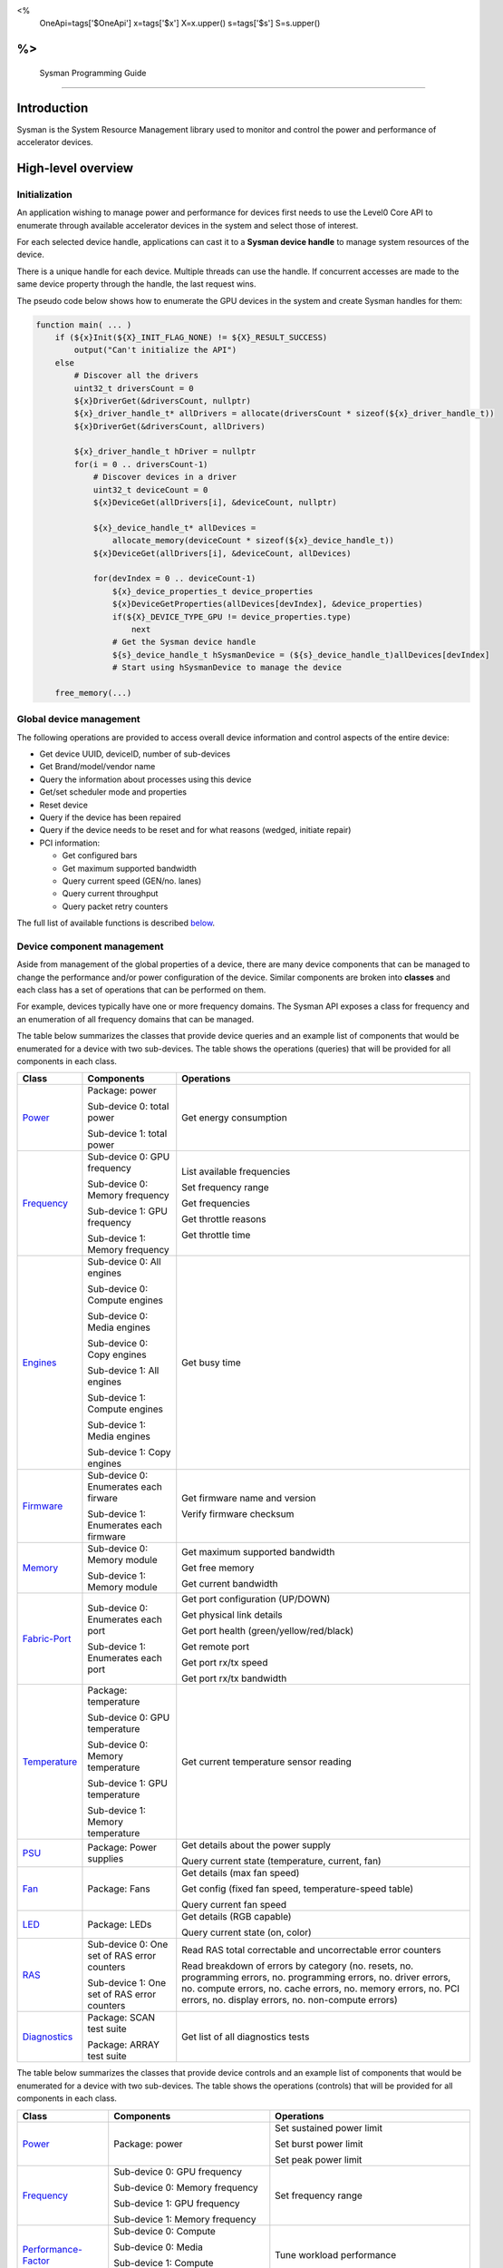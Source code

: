 ﻿
<%
    OneApi=tags['$OneApi']
    x=tags['$x']
    X=x.upper()
    s=tags['$s']
    S=s.upper()
%>
==========================
 Sysman Programming Guide
==========================


Introduction
============

Sysman is the System Resource Management library used to monitor and
control the power and performance of accelerator devices.

High-level overview
===================

Initialization
--------------

An application wishing to manage power and performance for devices first
needs to use the Level0 Core API to enumerate through available
accelerator devices in the system and select those of interest.

For each selected device handle, applications can cast it to a
**Sysman device handle** to manage system resources of the device.

.. image:: ../images/tools_sysman_object_hierarchy.png

There is a unique handle for each device. Multiple threads can use the
handle. If concurrent accesses are made to the same device property
through the handle, the last request wins.

The pseudo code below shows how to enumerate the GPU devices in the
system and create Sysman handles for them:

.. code:: c

   function main( ... )
       if (${x}Init(${X}_INIT_FLAG_NONE) != ${X}_RESULT_SUCCESS)
           output("Can't initialize the API")
       else
           # Discover all the drivers
           uint32_t driversCount = 0
           ${x}DriverGet(&driversCount, nullptr)
           ${x}_driver_handle_t* allDrivers = allocate(driversCount * sizeof(${x}_driver_handle_t))
           ${x}DriverGet(&driversCount, allDrivers)

           ${x}_driver_handle_t hDriver = nullptr
           for(i = 0 .. driversCount-1)
               # Discover devices in a driver
               uint32_t deviceCount = 0
               ${x}DeviceGet(allDrivers[i], &deviceCount, nullptr)

               ${x}_device_handle_t* allDevices = 
                   allocate_memory(deviceCount * sizeof(${x}_device_handle_t))
               ${x}DeviceGet(allDrivers[i], &deviceCount, allDevices)

               for(devIndex = 0 .. deviceCount-1)
                   ${x}_device_properties_t device_properties
                   ${x}DeviceGetProperties(allDevices[devIndex], &device_properties)
                   if(${X}_DEVICE_TYPE_GPU != device_properties.type)
                       next
                   # Get the Sysman device handle
                   ${s}_device_handle_t hSysmanDevice = (${s}_device_handle_t)allDevices[devIndex]
                   # Start using hSysmanDevice to manage the device

       free_memory(...)

Global device management
------------------------

The following operations are provided to access overall device
information and control aspects of the entire device:

-  Get device UUID, deviceID, number of sub-devices
-  Get Brand/model/vendor name
-  Query the information about processes using this device
-  Get/set scheduler mode and properties
-  Reset device
-  Query if the device has been repaired
-  Query if the device needs to be reset and for what reasons (wedged, initiate repair)
-  PCI information:

   -  Get configured bars
   -  Get maximum supported bandwidth
   -  Query current speed (GEN/no. lanes)
   -  Query current throughput
   -  Query packet retry counters

The full list of available functions is described `below <#glo>`__.

Device component management
---------------------------

Aside from management of the global properties of a device, there are
many device components that can be managed to change the performance
and/or power configuration of the device. Similar components are broken
into **classes** and each class has a set of operations that can be
performed on them.

For example, devices typically have one or more frequency domains. The
Sysman API exposes a class for frequency and an enumeration of all
frequency domains that can be managed.

The table below summarizes the classes that provide device queries and
an example list of components that would be enumerated for a device with
two sub-devices. The table shows the operations (queries) that will be
provided for all components in each class.

+-----------------------+---------------------------------+-------------------------------------------+
| Class                 | Components                      | Operations                                |
+=======================+=================================+===========================================+
| Power_                | Package:                        | Get energy consumption                    |
|                       | power                           |                                           |
|                       |                                 |                                           |
|                       | Sub-device 0: total             |                                           |
|                       | power                           |                                           |
|                       |                                 |                                           |
|                       | Sub-device 1: total             |                                           |
|                       | power                           |                                           |
+-----------------------+---------------------------------+-------------------------------------------+
| Frequency_            | Sub-device 0: GPU frequency     | List available frequencies                |
|                       |                                 |                                           |
|                       | Sub-device 0: Memory frequency  | Set frequency range                       |
|                       |                                 |                                           |
|                       | Sub-device 1: GPU frequency     | Get frequencies                           |
|                       |                                 |                                           |
|                       | Sub-device 1: Memory frequency  | Get throttle reasons                      |
|                       |                                 |                                           |
|                       |                                 | Get throttle time                         |
+-----------------------+---------------------------------+-------------------------------------------+
| Engines_              | Sub-device 0: All engines       | Get busy time                             |
|                       |                                 |                                           |
|                       | Sub-device 0: Compute engines   |                                           |
|                       |                                 |                                           |
|                       | Sub-device 0: Media engines     |                                           |
|                       |                                 |                                           |
|                       | Sub-device 0: Copy engines      |                                           |
|                       |                                 |                                           |
|                       | Sub-device 1: All engines       |                                           |
|                       |                                 |                                           |
|                       | Sub-device 1: Compute engines   |                                           |
|                       |                                 |                                           |
|                       | Sub-device 1: Media engines     |                                           |
|                       |                                 |                                           |
|                       | Sub-device 1: Copy engines      |                                           |
+-----------------------+---------------------------------+-------------------------------------------+
| Firmware_             | Sub-device 0: Enumerates each   | Get firmware name and version             |
|                       | firware                         |                                           |
|                       |                                 | Verify firmware checksum                  |
|                       | Sub-device 1: Enumerates each   |                                           |
|                       | firmware                        |                                           |
+-----------------------+---------------------------------+-------------------------------------------+
| Memory_               | Sub-device 0: Memory module     | Get maximum supported bandwidth           |
|                       |                                 |                                           |
|                       | Sub-device 1: Memory module     | Get free memory                           |
|                       |                                 |                                           |
|                       |                                 | Get current bandwidth                     |
+-----------------------+---------------------------------+-------------------------------------------+
| Fabric-Port_          | Sub-device 0: Enumerates each   | Get port configuration (UP/DOWN)          |
|                       | port                            |                                           |
|                       |                                 | Get physical link details                 |
|                       | Sub-device 1: Enumerates each   |                                           |
|                       | port                            | Get port health (green/yellow/red/black)  |
|                       |                                 |                                           |
|                       |                                 | Get remote port                           |
|                       |                                 |                                           |
|                       |                                 | Get port rx/tx speed                      |
|                       |                                 |                                           |
|                       |                                 | Get port rx/tx bandwidth                  |
+-----------------------+---------------------------------+-------------------------------------------+
| Temperature_          | Package: temperature            | Get current temperature sensor reading    |
|                       |                                 |                                           |
|                       | Sub-device 0: GPU temperature   |                                           |
|                       |                                 |                                           |
|                       | Sub-device 0: Memory            |                                           |
|                       | temperature                     |                                           |
|                       |                                 |                                           |
|                       | Sub-device 1: GPU temperature   |                                           |
|                       |                                 |                                           |
|                       | Sub-device 1: Memory            |                                           |
|                       | temperature                     |                                           |
+-----------------------+---------------------------------+-------------------------------------------+
| PSU_                  | Package: Power supplies         | Get details about the power supply        |
|                       |                                 |                                           |
|                       |                                 | Query current state (temperature,         |
|                       |                                 | current, fan)                             |
+-----------------------+---------------------------------+-------------------------------------------+
| Fan_                  | Package: Fans                   | Get details (max fan speed)               |
|                       |                                 |                                           |
|                       |                                 | Get config (fixed fan speed,              |
|                       |                                 | temperature-speed table)                  |
|                       |                                 |                                           |
|                       |                                 | Query current fan speed                   |
+-----------------------+---------------------------------+-------------------------------------------+
| LED_                  | Package: LEDs                   | Get details (RGB capable)                 |
|                       |                                 |                                           |
|                       |                                 | Query current state (on, color)           |
+-----------------------+---------------------------------+-------------------------------------------+
| RAS_                  | Sub-device 0: One set of RAS    | Read RAS total correctable and            |
|                       | error counters                  | uncorrectable error counters              |
|                       |                                 |                                           |
|                       | Sub-device 1: One set of RAS    | Read breakdown of errors by category      |
|                       | error counters                  | (no. resets, no. programming errors,      |
|                       |                                 | no. programming errors, no. driver        |
|                       |                                 | errors, no. compute errors, no. cache     |
|                       |                                 | errors, no. memory errors, no. PCI        |
|                       |                                 | errors, no. display errors, no.           |
|                       |                                 | non-compute errors)                       |
+-----------------------+---------------------------------+-------------------------------------------+
| Diagnostics_          | Package: SCAN test suite        | Get list of all diagnostics tests         |
|                       |                                 |                                           |
|                       | Package: ARRAY test suite       |                                           |
+-----------------------+---------------------------------+-------------------------------------------+

The table below summarizes the classes that provide device controls and
an example list of components that would be enumerated for a device with
two sub-devices. The table shows the operations (controls) that will be
provided for all components in each class.

+------------------------+---------------------------------+-------------------------------------------+
| Class                  | Components                      | Operations                                |
+========================+=================================+===========================================+
| Power_                 | Package: power                  | Set sustained power limit                 |
|                        |                                 |                                           |
|                        |                                 | Set burst power limit                     |
|                        |                                 |                                           |
|                        |                                 | Set peak power limit                      |
+------------------------+---------------------------------+-------------------------------------------+
| Frequency_             | Sub-device 0: GPU frequency     | Set frequency range                       |
|                        |                                 |                                           |
|                        | Sub-device 0: Memory frequency  |                                           |
|                        |                                 |                                           |
|                        | Sub-device 1: GPU frequency     |                                           |
|                        |                                 |                                           |
|                        | Sub-device 1: Memory frequency  |                                           |
+------------------------+---------------------------------+-------------------------------------------+
| Performance-Factor_    | Sub-device 0: Compute           | Tune workload performance                 |
|                        |                                 |                                           |
|                        | Sub-device 0: Media             |                                           |
|                        |                                 |                                           |
|                        | Sub-device 1: Compute           |                                           |
|                        |                                 |                                           |
|                        | Sub-device 1: Media             |                                           |
+------------------------+---------------------------------+-------------------------------------------+
| Standby_               | Sub-device 0: Control           | Disable opportunistic standby             |
|                        | entire sub-device               | standby                                   |
|                        |                                 |                                           |
|                        | Sub-device 1: Control entire    |                                           |
|                        | sub-device                      |                                           |
+------------------------+---------------------------------+-------------------------------------------+
| Firmware_              | Sub-device 0: Enumerates each   | Flash new firmware                        |
|                        | firmware                        |                                           |
|                        |                                 |                                           |
|                        | Sub-device 1: Enumerates each   |                                           |
|                        | firmware                        |                                           |
+------------------------+---------------------------------+-------------------------------------------+
| Fabric-Port_           | Sub-device 0: Control each port | Configure port UP/DOWN                    |
|                        |                                 |                                           |
|                        | Sub-device 1: Control each port | Turn beaconing ON/OFF                     |
+------------------------+---------------------------------+-------------------------------------------+
| Fan_                   | Package: Fans                   | Set config (fixed speed, temperature-     |
|                        |                                 | speed table)                              |
+------------------------+---------------------------------+-------------------------------------------+
| LED_                   | Package: LEDs                   | Turn LED on/off and set color             |
+------------------------+---------------------------------+-------------------------------------------+
| Diagnostics_           | SCAN test suite                 | Run all or a subset                       |
|                        |                                 | of diagnostic tests                       |
|                        | ARRAY test suite                | in the test suite                         |
+------------------------+---------------------------------+-------------------------------------------+

Device component enumeration
----------------------------

The Sysman API provides functions to enumerate all components in a class
that can be managed.

For example, there is a frequency class which is used to control the
frequency of different parts of the device. On most devices, the
enumerator will provide two handles, one to control the GPU frequency
and one to enumerate the device memory frequency. This is illustrated in
the figure below:

.. image:: ../images/tools_sysman_freq_flow.png

In the C API, each class is associated with a unique handle type
(e.g. ::${s}_freq_handle_t refers to a frequency component). In
the C++ API, each class is a C++ class (e.g. An instance of the class ::${s}::SysmanFrequency
refers to a frequency component).

The pseudo code below shows how to use the Sysman API to enumerate all
GPU frequency components and fix each to a specific frequency if this is
supported:

.. code:: c

   function FixGpuFrequency(${s}_device_handle_t hSysmanDevice, double FreqMHz)
       uint32_t numFreqDomains
       if ((${s}DeviceEnumFrequencyDomains(hSysmanDevice, &numFreqDomains, NULL) == ${X}_RESULT_SUCCESS))
           ${s}_freq_handle_t* pFreqHandles =
               allocate_memory(numFreqDomains * sizeof(${s}_freq_handle_t))
           if (${s}DeviceEnumFrequencyDomains(hSysmanDevice, &numFreqDomains, pFreqHandles) == ${X}_RESULT_SUCCESS)
               for (index = 0 .. numFreqDomains-1)
                   ${s}_freq_properties_t props
                   if (${s}FrequencyGetProperties(pFreqHandles[index], &props) == ${X}_RESULT_SUCCESS)
                       # Only change the frequency of the domain if:
                       # 1. The domain controls a GPU accelerator
                       # 2. The domain frequency can be changed
                       if (props.type == ${S}_FREQ_DOMAIN_GPU
                           and props.canControl)
                               # Fix the frequency
                               ${s}_freq_range_t range
                               range.min = FreqMHz
                               range.max = FreqMHz
                               ${s}FrequencySetRange(pFreqHandles[index], &range)
       free_memory(...)

Sub-device management
---------------------

A Sysman device handle operates at the device level. If a sub-device device handle is passed to
any of the Sysman functions, the result will be as if the device handle was used.

The enumerator for device components will return a list of components that are located in each
sub-device. Properties for each component will indicate in which sub-device it is located. If software
wishing to manage components in only one sub-device should filter the enumerated components using the
sub-device ID (see ::${x}_device_properties_t.subdeviceId).

The figure below shows the frequency components that will be enumerated on a device with two sub-devices where each sub-device has a GPU and
device memory frequency control:

.. image:: ../images/tools_sysman_freq_subdevices.png

The pseudo code below shows how to fix the GPU frequency on a specific
sub-device (notice the additional sub-device check):

.. code:: c

   function FixSubdeviceGpuFrequency(${s}_device_handle_t hSysmanDevice, uint32_t subdeviceId, double FreqMHz)
       uint32_t numFreqDomains
       if ((${s}DeviceEnumFrequencyDomains(hSysmanDevice, &numFreqDomains, NULL) == ${X}_RESULT_SUCCESS))
           ${s}_freq_handle_t* pFreqHandles =
               allocate_memory(numFreqDomains * sizeof(${s}_freq_handle_t))
           if (${s}DeviceEnumFrequencyDomains(hSysmanDevice, &numFreqDomains, pFreqHandles) == ${X}_RESULT_SUCCESS)
               for (index = 0 .. numFreqDomains-1)
                   ${s}_freq_properties_t props
                   if (${s}FrequencyGetProperties(pFreqHandles[index], &props) == ${X}_RESULT_SUCCESS)
                       # Only change the frequency of the domain if:
                       # 1. The domain controls a GPU accelerator
                       # 2. The domain frequency can be changed
                       # 3. The domain is located in the specified sub-device
                       if (props.type == ${S}_FREQ_DOMAIN_GPU
                           and props.canControl
                           and props.subdeviceId == subdeviceId)
                               # Fix the frequency
                               ${s}_freq_range_t range
                               range.min = FreqMHz
                               range.max = FreqMHz
                               ${s}FrequencySetRange(pFreqHandles[index], &range)
       free_memory(...)

Events
------

Events are a way to determine if changes have occurred on a device
e.g. new RAS errors without polling the Sysman API. An application
registers the events that it wishes to receive notification about and
then it listens for notifications. The application can choose to block
when listening - this will put the calling application thread to sleep
until new notifications are received.

The API enables registering for events from multiple devices and
listening for any events coming from any devices by using one function
call.

Once notifications have occurred, the application can use the query
Sysman interface functions to get more details.

The following events are provided:

-  Any RAS errors have occurred

The full list of available functions for handling events is described
`below <#evd>`__.

Interface details
=================

Global operations
-----------------

Device properties
~~~~~~~~~~~~~~~~~

The following operations permit getting properties about the entire
device:

+-----------------------------------+-----------------------------------+
| Function                          | Description                       |
+===================================+===================================+
| ::${s}DeviceGetProperties()        | Get static device properties -    |
|                                   | device UUID, sub-device ID,       |
|                                   | device brand/model/vendor strings |
+-----------------------------------+-----------------------------------+
| ::${s}DeviceGetState()             | Determine device state: was the   |
|                                   | device repaired, does the device  |
|                                   | need to be reset and for what     |
|                                   | reasons (wedged, initiate repair) |
+-----------------------------------+-----------------------------------+

The pseudo code below shows how to display general information about a
device:

.. code:: c

  function ShowDeviceInfo(${s}_device_handle_t hSysmanDevice)
      ${s}_device_properties_t devProps
      ${s}_device_state_t devState
      if (${s}DeviceGetProperties(hSysmanDevice, &devProps) == ${X}_RESULT_SUCCESS)
          output("    UUID:           %s", devProps.core.uuid.id)
          output("    #subdevices:    %u", devProps.numSubdevices)
          output("    brand:          %s", devProps.brandName)
          output("    model:          %s", devProps.modelName)
      if (${s}DeviceGetState(hSysmanDevice, &devState) == ${X}_RESULT_SUCCESS)
          output("    Was repaired:   %s", (devState.repaired == ${S}_REPAIR_STATUS_PERFORMED) ? "yes" : "no")
          if (devState.reset != ${S}_RESET_REASONS_NONE)
        {
            output("DEVICE RESET REQUIRED:")
            if (devState.reset & ${S}_RESET_REASONS_WEDGED)
                output("- Hardware is wedged")
            if (devState.reset & ${S}_RESET_REASONS_REPAIR)
                output("- Hardware needs to complete repairs")
        }
    }

Host processes
~~~~~~~~~~~~~~

The following functions provide information about host processes that
are using the device:

+-----------------------------------+-----------------------------------+
| Function                          | Description                       |
+===================================+===================================+
| ::${s}DeviceProcessesGetState()    | Get information about all         |
|                                   | processes that are using this     |
|                                   | device - process ID, device       |
|                                   | memory allocation size,           |
|                                   | accelerators being used.          |
+-----------------------------------+-----------------------------------+

Using the process ID, an application can determine the owner and the
path to the executable - this information is not returned by the API.

Scheduler operations
~~~~~~~~~~~~~~~~~~~~

Scheduler components control how workloads are executed on accelerator
engines and how to share the hardware resources when multiple workloads are
submitted concurrently. This policy is referred to as a scheduler mode.

The available scheduler operating modes are given by the enum
::${s}_sched_mode_t and summarized in the table below:

+-------------------------------------+-------------------------------------+
| Scheduler mode                      | Description                         |
+=====================================+=====================================+
| ::${S}_SCHED_MODE_TIMEOUT            | This mode is optimized for          |
|                                     | multiple applications or contexts   |
|                                     | submitting work to the hardware.    |
|                                     | When higher priority work           |
|                                     | arrives, the scheduler attempts     |
|                                     | to pause the current executing      |
|                                     | work within some timeout            |
|                                     | interval, then submits the other    |
|                                     | work.It is possible to configure    |
|                                     | (::${s}_sched_timeout_properties_t)  |
|                                     | the watchdog timeout which          |
|                                     | controls the maximum time the       |
|                                     | scheduler will wait for a           |
|                                     | workload to complete a batch of     |
|                                     | work or yield to other              |
|                                     | applications before it is           |
|                                     | terminated. If the watchdog         |
|                                     | timeout is set to                   |
|                                     | ::${S}_SCHED_WATCHDOG_DISABLE, the   |
|                                     | scheduler enforces no fairness.     |
|                                     | This means that if there is other   |
|                                     | work to execute, the scheduler      |
|                                     | will try to submit it but will      |
|                                     | not terminate an executing          |
|                                     | process that does not complete      |
|                                     | quickly.                            |
+-------------------------------------+-------------------------------------+
| ::${S}_SCHED_MODE_TIMESLICE          | This mode is optimized to provide   |
|                                     | fair sharing of hardware            |
|                                     | execution time between multiple     |
|                                     | contexts submitting work to the     |
|                                     | hardware concurrently.It is         |
|                                     | possible to configure               |
|                                     | (::${s}_sched_timeslice_properties_t)|
|                                     |                                     |
|                                     | the timeslice interval and the      |
|                                     | amount of time the scheduler will   |
|                                     | wait for work to yield to another   |
|                                     | application before it is            |
|                                     | terminated.                         |
+-------------------------------------+-------------------------------------+
| ::${S}_SCHED_MODE_EXCLUSIVE          | This mode is optimized for single   |
|                                     | application/context use-cases. It   |
|                                     | permits a context to run            |
|                                     | indefinitely on the hardware        |
|                                     | without being preempted or          |
|                                     | terminated. All pending work for    |
|                                     | other contexts must wait until      |
|                                     | the running context completes       |
|                                     | with no further submitted work.     |
+-------------------------------------+-------------------------------------+
| ::${S}_SCHED_MODE_COMPUTE_UNIT_DEBUG | This mode is optimized for          |
|                                     | application debug. It ensures       |
|                                     | that only one command queue can     |
|                                     | execute work on the hardware at a   |
|                                     | given time. Work is permitted to    |
|                                     | run as long as needed without       |
|                                     | enforcing any scheduler fairness    |
|                                     | policies.                           |
+-------------------------------------+-------------------------------------+

A device can have multiple scheduler components. Each scheduler component controls
the workload execution behavior on one or more accelerator engines
(::${s}_engine_type_t). The following functions are available for changing
the scheduler mode for each scheduler component:

+--------------------------------------------------+-----------------------------------+
| Function                                         | Description                       |
+==================================================+===================================+
| ::${s}DeviceEnumSchedulers()                      | Get handles to each scheduler     |
|                                                  | component.                        |
+--------------------------------------------------+-----------------------------------+
| ::${s}SchedulerGetProperties()                    | Get properties of a scheduler     |
|                                                  | component (sub-device, engines    |
|                                                  | linked to this scheduler,         |
|                                                  | supported scheduler modes.        |
+--------------------------------------------------+-----------------------------------+
| ::${s}SchedulerGetCurrentMode()                   | Get the current scheduler mode    |
|                                                  | (timeout, timeslice, exclusive,   |
|                                                  | single command queue)             |
+--------------------------------------------------+-----------------------------------+
| ::${s}SchedulerGetTimeoutModeProperties()         | Get the settings for the timeout  |
|                                                  | scheduler mode                    |
+--------------------------------------------------+-----------------------------------+
| ::${s}SchedulerGetTimesliceModeProperties()       | Get the settings for the          |
|                                                  | timeslice scheduler mode          |
+--------------------------------------------------+-----------------------------------+
| ::${s}SchedulerSetTimeoutMode()                   | Change to timeout scheduler mode  |
|                                                  | and/or change properties          |
+--------------------------------------------------+-----------------------------------+
| ::${s}SchedulerSetTimesliceMode()                 | Change to timeslice scheduler     |
|                                                  | mode and/or change properties     |
+--------------------------------------------------+-----------------------------------+
| ::${s}SchedulerSetExclusiveMode()                 | Change to exclusive scheduler     |
|                                                  | mode and/or change properties     |
+--------------------------------------------------+-----------------------------------+
| ::${s}SchedulerSetComputeUnitDebugMode()          | Change to compute unit debug      |
|                                                  | scheduler mode and/or change      |
|                                                  | properties                        |
+--------------------------------------------------+-----------------------------------+

The pseudo code below shows how to stop the scheduler enforcing fairness
while permitting other work to attempt to run:

.. code:: c

   function DisableSchedulerWatchdog(${s}_device_handle_t hSysmanDevice)
       uint32_t numSched
       if ((${s}DeviceEnumSchedulers(hSysmanDevice, &numSched, NULL) == ${X}_RESULT_SUCCESS))
           ${s}_sched_handle_t* pSchedHandles =
               allocate_memory(numSched * sizeof(${s}_sched_handle_t))
           if (${s}DeviceEnumSchedulers(hSysmanDevice, &numSched, pSchedHandles) == ${X}_RESULT_SUCCESS)
               for (index = 0 .. numSched-1)
                   ${x}_result_t res
                   ${s}_sched_mode_t currentMode
                   res = ${s}SchedulerGetCurrentMode(pSchedHandles[index], &currentMode)
                   if (res == ${X}_RESULT_SUCCESS)
                       ${x}_bool_t requireReload
                       ${s}_sched_timeout_properties_t props
                       props.watchdogTimeout = ${S}_SCHED_WATCHDOG_DISABLE
                       res = ${s}SchedulerSetTimeoutMode(pSchedHandles[index], &props, &requireReload)
                       if (res == ${X}_RESULT_SUCCESS)
                           if (requireReload)
                               output("WARNING: Reload the driver to complete desired configuration.")
                           else
                               output("Schedule mode changed successfully.")
                       else if(res == ${X}_RESULT_ERROR_UNSUPPORTED_FEATURE)
                           output("ERROR: The timeout scheduler mode is not supported on this device.")
                       else if(res == ${X}_RESULT_ERROR_INSUFFICIENT_PERMISSIONS)
                           output("ERROR: Don't have permissions to change the scheduler mode.")
                       else
                           output("ERROR: Problem calling the API to change the scheduler mode.")
                   else if(res == ${X}_RESULT_ERROR_UNSUPPORTED_FEATURE)
                       output("ERROR: Scheduler modes are not supported on this device.")
                   else
                       output("ERROR: Problem calling the API.")

Device reset
~~~~~~~~~~~~

The device can be reset using the following function:

+-----------------------------------+-----------------------------------+
| Function                          | Description                       |
+===================================+===================================+
| ::${s}DeviceReset()                | Requests that the driver          |
|                                   | perform a PCI bus reset of the    |
|                                   | device.                           |
+-----------------------------------+-----------------------------------+

PCI link operations
~~~~~~~~~~~~~~~~~~~

The following functions permit getting data about the PCI endpoint for the device:

+-----------------------------------+-----------------------------------+
| Function                          | Description                       |
+===================================+===================================+
| ::${s}DevicePciGetProperties()     | Get static properties for the PCI |
|                                   | port - BDF address, number of     |
|                                   | bars, maximum supported speed     |
+-----------------------------------+-----------------------------------+
| ::${s}DevicePciGetState()          | Get current PCI port speed        |
|                                   | (number of lanes, generation)     |
+-----------------------------------+-----------------------------------+
| ::${s}DevicePciGetBars()           | Get information about each        |
|                                   | configured PCI bar                |
+-----------------------------------+-----------------------------------+
| ::${s}DevicePciGetStats()          | Get PCI statistics - throughput,  |
|                                   | total packets, number of packet   |
|                                   | replays                           |
+-----------------------------------+-----------------------------------+

The pseudo code below shows how to output the PCI BDF address:

.. code:: c

   function ShowPciInfo(${s}_device_handle_t hSysmanDevice)
       ${s}_pci_properties_t pciProps;
       if (${s}DevicePciGetProperties(hSysmanDevice, &pciProps) == ${X}_RESULT_SUCCESS)
           output("    PCI address:        %04u:%02u:%02u.%u",
               pciProps.address.domain,
               pciProps.address.bus,
               pciProps.address.device,
               pciProps.address.function);

.. _Power:

Operations on power domains
---------------------------

The PSU (Power Supply Unit) provides power to a device. The amount of
power drawn by a device is a function of the voltage and frequency, both
of which are controlled by the Punit, a micro-controller on the device.
If the voltage and frequency are too high, two conditions can occur:

1. Over-current - This is where the current drawn by the device exceeds
   the maximum current that the PSU can supply. The PSU asserts a signal
   when this occurs, and it is processed by the Punit.
2. Over-temperature - The device is generating too much heat that cannot
   be dissipated fast enough. The Punit monitors temperatures and reacts
   when the sensors show the maximum temperature exceeds the threshold
   TjMax (typically 100 degrees Celsius).

When either of these conditions occurs, the Punit throttles the
frequencies/voltages of the device down to their minimum values,
severely impacting performance. The Punit avoids such severe throttling
by measuring the actual power being consumed by the system and slowly
throttling the frequencies down when power exceeds some limits. Three
limits are monitored by the Punit:

+-----------------------+-----------------------+-----------------------+
| Limit                 | Window                | Description           |
+=======================+=======================+=======================+
| Peak                  | Instantaneous         | Punit tracks the      |
|                       |                       | instantaneous power.  |
|                       |                       | When this exceeds a   |
|                       |                       | programmable          |
|                       |                       | threshold, the Punit  |
|                       |                       | will aggressively     |
|                       |                       | throttle              |
|                       |                       | frequencies/voltages. |
|                       |                       | The threshold is      |
|                       |                       | referred to as PL4 -  |
|                       |                       | Power Limit 4 - or    |
|                       |                       | peak power.           |
+-----------------------+-----------------------+-----------------------+
| Burst                 | 2ms                   | Punit tracks the 2ms  |
|                       |                       | moving average of     |
|                       |                       | power. When this      |
|                       |                       | exceeds a             |
|                       |                       | programmable          |
|                       |                       | threshold, the Punit  |
|                       |                       | starts throttling     |
|                       |                       | frequencies/voltages. |
|                       |                       | The threshold is      |
|                       |                       | referred to as PL2 -  |
|                       |                       | Power Limit 2 - or    |
|                       |                       | burst power.          |
+-----------------------+-----------------------+-----------------------+
| Sustained             | 28sec                 | Punit tracks the      |
|                       |                       | 28sec moving average  |
|                       |                       | of power. When this   |
|                       |                       | exceeds a             |
|                       |                       | programmable          |
|                       |                       | threshold, the Punit  |
|                       |                       | throttles             |
|                       |                       | frequencies/voltages. |
|                       |                       | The threshold is      |
|                       |                       | referred to as PL1 -  |
|                       |                       | Power Limit 1 - or    |
|                       |                       | sustained power.      |
+-----------------------+-----------------------+-----------------------+

Peak power limit is generally greater than the burst power limit which
is generally greater than the sustained power limit. The default factory
values are tuned assuming the device is operating at normal temperatures
running significant workloads:

-  The peak power limit is tuned to avoid tripping the PSU over-current
   signal for all but the most intensive compute workloads. Most
   workloads should be able to run at maximum frequencies without
   hitting this condition.
-  The burst power limit permits most workloads to run at maximum
   frequencies for short periods.
-  The sustained power limit will be triggered if high frequencies are
   requested for lengthy periods (configurable, default is 28sec) and
   the frequencies will be throttled if the high requests and
   utilization of the device continues.

Some power domains support requesting the event
::${S}_EVENT_TYPE_ENERGY_THRESHOLD_CROSSED be generated when the
energy consumption exceeds some value. This can be a useful technique to
suspend an application until the GPU becomes busy. The technique
involves calling ::${s}PowerSetEnergyThreshold() with some delta
energy threshold, registering to receive the event using the function
::${s}EventSetConfig() and then calling ::${s}EventListen() to
block until the event is triggered. When the energy consumed by the
power domain from the time the call is made exceeds the specified delta,
the event is triggered, and the application is woken up.

The following functions are provided to manage the power of the device:

+--------------------------------------+--------------------------------------------------+
| Function                             | Description                                      |
+======================================+==================================================+
| ::${s}DeviceEnumPowerDomains()        | Enumerate the power domains.                     |
+--------------------------------------+--------------------------------------------------+
| ::${s}PowerGetProperties()            | Get the minimum/maximum power limit that can be  |
|                                      | specified when changing the power limits of a    |
|                                      | specific power domain. Also read the factory     |
|                                      | default sustained power limit of the part.       |
+--------------------------------------+--------------------------------------------------+
| ::${s}PowerGetEnergyCounter()         | Read the energy consumption of                   |
|                                      | the specific domain.                             |
+--------------------------------------+--------------------------------------------------+
| ::${s}PowerGetLimits()                | Get the sustained/burst/peak                     |
|                                      | power limits for the specific                    |
|                                      | power domain.                                    |
+--------------------------------------+--------------------------------------------------+
| ::${s}PowerSetLimits()                | Set the sustained/burst/peak                     |
|                                      | power limits for the specific                    |
|                                      | power domain.                                    |
+--------------------------------------+--------------------------------------------------+
| ::${s}PowerGetEnergyThreshold()       | Get the current energy threshold.                |
|                                      |                                                  |
+--------------------------------------+--------------------------------------------------+
| ::${s}PowerSetEnergyThreshold()       | Set the energy threshold. Event                  |
|                                      | ::${S}_EVENT_TYPE_ENERGY_THRESHOLD_CROSSED        |
|                                      |                                                  |
|                                      | will be generated when the energy                |
|                                      | consumed since calling this                      |
|                                      | function exceeds the specified                   |
|                                      | threshold.                                       |
+--------------------------------------+--------------------------------------------------+

The pseudo code below shows how to output information about each power
domain on a device:

.. code:: c

   function ShowPowerDomains(${s}_device_handle_t hSysmanDevice)
       uint32_t numPowerDomains
       if (${s}DeviceEnumPowerDomains(hSysmanDevice, &numPowerDomains, NULL) == ${X}_RESULT_SUCCESS)
           ${s}_pwr_handle_t* phPower =
               allocate_memory(numPowerDomains * sizeof(${s}_pwr_handle_t))
           if (${s}DeviceEnumPowerDomains(hSysmanDevice, &numPowerDomains, phPower) == ${X}_RESULT_SUCCESS)
               for (pwrIndex = 0 .. numPowerDomains-1)
                   ${s}_power_properties_t props
                   if (${s}PowerGetProperties(phPower[pwrIndex], &props) == ${X}_RESULT_SUCCESS)
                       if (props.onSubdevice)
                           output("Sub-device %u power:\n", props.subdeviceId)
                           output("    Can control: %s", props.canControl ? "yes" : "no")
                           call_function ShowPowerLimits(phPower[pwrIndex])
                       else
                           output("Total package power:\n")
                           output("    Can control: %s", props.canControl ? "yes" : "no")
                           call_function ShowPowerLimits(phPower[pwrIndex])
       free_memory(...)
   }

   function ShowPowerLimits(${s}_pwr_handle_t hPower)
       ${s}_power_sustained_limit_t sustainedLimits
       ${s}_power_burst_limit_t burstLimits
       ${s}_power_peak_limit_t peakLimits
       if (${s}PowerGetLimits(hPower, &sustainedLimits, &burstLimits, &peakLimits) == ${X}_RESULT_SUCCESS)
           output("    Power limits\n")
           if (sustainedLimits.enabled)
               output("        Sustained: %.3f W %.3f sec",
                   sustainedLimits.power / 1000,
                   sustainedLimits.interval / 1000)
           else
               output("        Sustained: Disabled")
           if (burstLimits.enabled)
               output("        Burst:     %.3f", burstLimits.power / 1000)
           else
               output("        Burst:     Disabled")
           output("        Burst:     %.3f", peakLimits.power / 1000)

The pseudo code shows how to output the average power. It assumes that
the function is called regularly (say every 100ms).

.. code:: c

   function ShowAveragePower(${s}_pwr_handle_t hPower, ${s}_power_energy_counter_t* pPrevEnergyCounter)
       ${s}_power_energy_counter_t newEnergyCounter;
       if (${s}PowerGetEnergyCounter(hPower, &newEnergyCounter) == ${X}_RESULT_SUCCESS)
           uint64_t deltaTime = newEnergyCounter.timestamp - pPrevEnergyCounter->timestamp;
           if (deltaTime)
               output("    Average power: %.3f W",
                   (newEnergyCounter.energy - pPrevEnergyCounter->energy) / deltaTime);
               *pPrevEnergyCounter = newEnergyCounter;

.. _Frequency:

Operations on frequency domains
-------------------------------

The hardware manages frequencies to achieve a balance between best
performance and power consumption. Most devices have one or more
frequency domains.

The following functions are provided to manage the frequency domains on
the device:

+------------------------------------------+-----------------------------------+
| Function                                 | Description                       |
+==========================================+===================================+
| ::${s}DeviceEnumFrequencyDomains()        | Enumerate all the frequency       |
|                                          | domains on the device and         |
|                                          | sub-devices.                      |
+------------------------------------------+-----------------------------------+
| ::${s}FrequencyGetProperties()            | Find out which domain             |
|                                          | ::${s}_freq_domain_t is controlled |
|                                          | by this frequency and min/max     |
|                                          | hardware frequencies.             |
+------------------------------------------+-----------------------------------+
| ::${s}FrequencyGetAvailableClocks()       | Get an array of all available     |
|                                          | frequencies that can be requested |
|                                          | on this domain.                   |
+------------------------------------------+-----------------------------------+
| ::${s}FrequencyGetRange()                 | Get the current min/max frequency |
|                                          | between which the hardware can    |
|                                          | operate for a frequency domain.   |
+------------------------------------------+-----------------------------------+
| ::${s}FrequencySetRange()                 | Set the min/max frequency between |
|                                          | which the hardware can operate    |
|                                          | for a frequency domain.           |
+------------------------------------------+-----------------------------------+
| ::${s}FrequencyGetState()                 | Get the current frequency         |
|                                          | request, actual frequency, TDP    |
|                                          | frequency and throttle reasons    |
|                                          | for a frequency domain.           |
+------------------------------------------+-----------------------------------+
| ::${s}FrequencyGetThrottleTime()          | Gets the amount of time a         |
|                                          | frequency domain has been         |
|                                          | throttled.                        |
+------------------------------------------+-----------------------------------+

It is only permitted to set the frequency range if the device property
::${s}_freq_properties_t.canControl is true for the specific frequency
domain.

By setting the min/max frequency range to the same value, software is
effectively disabling the hardware-controlled frequency and getting a
fixed stable frequency providing the Punit does not need to throttle due
to excess power/heat.

Based on the power/thermal conditions, the frequency requested by
software or the hardware may not be respected. This situation can be
determined using the function ::${s}FrequencyGetState() which will
indicate the current frequency request, the actual (resolved) frequency
and other frequency information that depends on the current conditions.
If the actual frequency is below the requested frequency,
::${s}_freq_state_t.throttleReasons will provide the reasons why the
frequency is being limited by the Punit.

When a frequency domain starts being throttled, the event
::${S}_EVENT_TYPE_FREQ_THROTTLED is triggered if this is supported
(check ::${s}_freq_properties_t.isThrottleEventSupported).

Frequency/Voltage overclocking
~~~~~~~~~~~~~~~~~~~~~~~~~~~~~~

Overclocking involves modifying the voltage-frequency (V-F) curve to
either achieve better performance by permitting the hardware to reach
higher frequencies or better efficiency by lowering the voltage for the
same frequency.

By default, the hardware imposes a factory-fused maximum frequency and a
voltage-frequency curve. The voltage-frequency curve specifies how much
voltage is needed to safely reach a given frequency without hitting
overcurrent conditions. If the hardware detects overcurrent (IccMax), it
will severely throttle frequencies in order to protect itself. Also, if
the hardware detects that any part of the chip exceeds a maximum
temperature limit (TjMax) it will also severely throttle frequencies.

To improve maximum performance, the following modifications can be made:

-  Increase the maximum frequency.
-  Increase the voltage to ensure stability at the higher frequency.
-  Increase the maximum current (IccMax).
-  Increase the maximum temperature (TjMax).

All these changes come with the risk of damage the device.

To improve efficiency for a given workload that is not excercising the
full circuitry of the device, the following modifications can be made:

-  Decrease the voltage

Frequency/voltage overclocking is accomplished by calling ::${s}FrequencyOcSetConfig()
with a new overclock configuration ::${s}_oc_config_t. There are two modes that control the
way voltage is handled when overclocking the frequency:

+-----------------------------------+-------------------------------------------+
| Voltage overclock mode            | Description                               |
+===================================+===========================================+
| ::${S}_OC_MODE_OVERRIDE            | In this mode, a fixed                     |
|                                   | user-supplied voltage                     |
|                                   | (::${s}_oc_config_t.voltageTarget +        |
|                                   | ::${s}_oc_config_t.voltageOffset)          |
|                                   | is applied at all times,                  |
|                                   | independent of the frequency              |
|                                   | request. This is not efficient but        |
|                                   | can improve stability by avoiding         |
|                                   | power-supply voltage changes as the       |
|                                   | frequency changes.                        |
+-----------------------------------+-------------------------------------------+
| ::${S}_OC_MODE_OVERRIDE            | In this mode, a fixed                     |
|                                   | user-supplied voltage is applied          |
|                                   | at all times, independent of the          |
|                                   | frequency request. This is not            |
|                                   | efficient but can improve                 |
|                                   | stability by avoiding                     |
|                                   | power-supply voltage changes as           |
|                                   | the frequency changes. Generally,         |
|                                   | this mode is used in conjunction          |
|                                   | with a fixed frequency.                   |
+-----------------------------------+-------------------------------------------+

The following functions are provided to handle overclocking:

+-----------------------------------------+-----------------------------------+
| Function                                | Description                       |
+=========================================+===================================+
| ::${s}FrequencyOcGetCapabilities()       | Determine the overclock           |
|                                         | capabilities of the device.       |
+-----------------------------------------+-----------------------------------+
| ::${s}FrequencyOcGetConfig()             | Get the overclock configuration   |
|                                         | in effect.                        |
+-----------------------------------------+-----------------------------------+
| ::${s}FrequencyOcSetConfig()             | Set a new overclock               |
|                                         | configuration.                    |
+-----------------------------------------+-----------------------------------+
| ::${s}FrequencyOcGetIccMax()             | Get the maximum current limit in  |
|                                         | effect.                           |
+-----------------------------------------+-----------------------------------+
| ::${s}FrequencyOcSetIccMax()             | Set a new maximum current limit.  |
+-----------------------------------------+-----------------------------------+
| ::${s}FrequencyOcGetTjMax()              | Get the maximum temperature limit |
|                                         | in effect.                        |
+-----------------------------------------+-----------------------------------+
| ::${s}FrequencyOcSetTjMax()              | Set a new maximum temperature     |
|                                         | limit.                            |
+-----------------------------------------+-----------------------------------+

Overclocking can be turned off by calling
::${s}FrequencyOcSetConfig() with mode ::${S}_OC_MODE_OFF and by
calling ${s}FrequencyOcGetIccMax() and ::${s}FrequencyOcSetTjMax() with values of 0.0.

.. _Performance-Factor:

Tuning workload performance
---------------------------

While hardware attempts to balance system resources effectively, there are
workloads that can benefit from external performance hints. For hardware
where this is possible, the API exposes *Performance Factors* domains that
can be used to provide these hints.

A Performance Factor is defined as a number between 0 and 100 that expresses
a trade-off between the energy provided to the accelerator units and the
energy provided to the supporting units. As an example, a compute heavy
workload benefits from a higher distribution of energy at the computational
units rather than for the memory controller. Alternatively, a memory bounded
workload can benefit by trading off performance of the computational units
for higher throughput in the memory controller. Generally the hardware
will get this balance right, but the Performance Factor can be used to
make the balance more aggressive. In the examples given, a Performance
Factor of 100 would indicate that the workload is completely compute
bounded and requires very little support from the memory controller.
Alternatively, a Performance Factor of 0 would indicate that the workload
is completely memory bounded and the performance of the memory
controller needs to be increased.

Tuning for a workload can involve running the application repeatedly with
different values of the Performance Factor from 0 to 100 and choosing
the value that gives the best performance. The default value is 50.
Alternatively, a more dynamic approach would involve monitoring the
various utilization metrics of the accelerator to determine memory
and compute bounded and moving the Performance Factor up and down
in order to remove the bottleneck.

The API provides a way to enumerate the domains that can be controlled
by a Performance Factor. A domain contains one or more accelerators
whose performance will be affected by this setting. The API provides
functions to change the Performance Factor for a domain.

Here is a summary of the available functions:

+----------------------------------------------+--------------------------------------------------------------------+
| Function                                     | Description                                                        |
+==============================================+====================================================================+
| ::${s}DeviceEnumPerformanceFactorDomains()    | Enumerate the Performance Factor domains available on the          |
|                                              | hardware.                                                          |
+----------------------------------------------+--------------------------------------------------------------------+
| ::${s}PerformanceFactorGetProperties()        | Find out if the Performance Factor domain is located on a          |
|                                              | sub-device and which accelerators are affected by it.              |
+----------------------------------------------+--------------------------------------------------------------------+
| ::${s}PerformanceFactorGetConfig()            | Read the current performance factor being used by the hardware     |
|                                              | for a domain.                                                      |
+----------------------------------------------+--------------------------------------------------------------------+
| ::${s}PerformanceFactorSetConfig()            | Change the Performance Factor of the hardware for a domain.        |
+----------------------------------------------+--------------------------------------------------------------------+


.. _Engines:

Operations on engine groups
---------------------------

It is possible to monitor the activity of one or engines combined into
an **engine group**. A device can have multiple engine groups and the
possible types are defined in ::${s}_engine_group_t. The current engine
groups supported are global activity across all engines, activity across
all compute accelerators, activity across all media accelerators and
activity across all copy engines.

By taking two snapshots of the activity counters, it is possible to
calculate the average utilization of different parts of the device.

The following functions are provided:

+-----------------------------------+-----------------------------------+
| Function                          | Description                       |
+===================================+===================================+
| ::${s}DeviceEnumEngineGroups()     | Enumerate the engine groups that  |
|                                   | can be queried.                   |
+-----------------------------------+-----------------------------------+
| ::${s}EngineGetProperties()        | Get the properties of an engine   |
|                                   | group. This will return the type  |
|                                   | of engine group (one of           |
|                                   | ::${s}_engine_group_t) and on      |
|                                   | which sub-device the group is     |
|                                   | making measurements.              |
+-----------------------------------+-----------------------------------+
| ::${s}EngineGetActivity()          | Returns the activity counters for |
|                                   | an engine group.                  |
+-----------------------------------+-----------------------------------+

.. _Standby:

Operations on standby domains
-----------------------------

When a device is idle, it will enter a low-power state. Since exit from
low-power states have associated latency, it can hurt performance. The
hardware attempts to stike a balance between saving power when there are
large idle times between workload submissions to the device and keeping
the device awake when it determines that the idle time between submissions
is short.

A device can consist of one or more standby domains - the list of
domains is given by ::${s}_standby_type_t.

The following functions can be used to control how the hardware promotes
to standby states:

+-----------------------------------+-----------------------------------+
| Function                          | Description                       |
+===================================+===================================+
| ::${s}DeviceEnumStandbyDomains()   | Enumerate the standby domains.    |
+-----------------------------------+-----------------------------------+
| ::${s}StandbyGetProperties()       | Get the properties of a standby   |
|                                   | domain. This will return the      |
|                                   | parts of the device that are      |
|                                   | affected by this domain (one of   |
|                                   | ::${s}_engine_group_t) and on      |
|                                   | which sub-device the domain is    |
|                                   | located.                          |
+-----------------------------------+-----------------------------------+
| ::${s}StandbyGetMode()             | Get the current promotion mode    |
|                                   | (one of                           |
|                                   | ::${s}_standby_promo_mode_t) for a |
|                                   | standby domain.                   |
+-----------------------------------+-----------------------------------+
| ::${s}StandbySetMode()             | Set the promotion mode (one of    |
|                                   | ::${s}_standby_promo_mode_t) for a |
|                                   | standby domain.                   |
+-----------------------------------+-----------------------------------+

.. _Firmware:

Operations on firmwares
-----------------------

The following functions are provided to manage firmwares on the device:

+------------------------------------+-----------------------------------+
| Function                           | Description                       |
+====================================+===================================+
| ::${s}DeviceEnumFirmwares()         | Enumerate all firmwares that can  |
|                                    | be managed on the device.         |
+------------------------------------+-----------------------------------+
| ::${s}FirmwareGetProperties()       | Find out the name and version of  |
|                                    | a firmware.                       |
+------------------------------------+-----------------------------------+
| ::${s}FirmwareGetChecksum()         | Get the checksum for an installed |
|                                    | firmware.                         |
+------------------------------------+-----------------------------------+
| ::${s}FirmwareFlash()               | Flash a new firmware image.       |
+------------------------------------+-----------------------------------+

.. _Memory:

Querying memory modules
-----------------------

The API provides an enumeration of all device memory modules. For each
memory module, the current and maximum bandwidth can be queried. The API
also provides a health metric which can take one of the following values
(::${s}_mem_health_t):

+-----------------------------------+-----------------------------------+
| Memory health                     | Description                       |
+===================================+===================================+
| ::${S}_MEM_HEALTH_OK               | All memory channels are healthy.  |
+-----------------------------------+-----------------------------------+
| ::${S}_MEM_HEALTH_DEGRADED         | Excessive correctable errors have |
|                                   | been detected on one or more      |
|                                   | channels. Device should be reset. |
+-----------------------------------+-----------------------------------+
| ::${S}_MEM_HEALTH_CRITICAL         | Operating with reduced memory to  |
|                                   | cover banks with too many         |
|                                   | uncorrectable errors.             |
+-----------------------------------+-----------------------------------+
| ::${S}_MEM_HEALTH_REPLACE          | Device should be replaced due to  |
|                                   | excessive uncorrectable errors.   |
+-----------------------------------+-----------------------------------+

When the health state of a memory module changes, the event
::${S}_EVENT_TYPE_MEM_HEALTH is triggered.

The following functions provide access to information about the device
memory modules:

+-----------------------------------+-----------------------------------+
| Function                          | Description                       |
+===================================+===================================+
| ::${s}DeviceEnumMemoryModules()    | Enumerate the memory modules.     |
+-----------------------------------+-----------------------------------+
| ::${s}MemoryGetProperties()        | Find out the type of memory and   |
|                                   | maximum physical memory of a      |
|                                   | module.                           |
+-----------------------------------+-----------------------------------+
| ::${s}MemoryGetBandwidth()         | Returns memory bandwidth counters |
|                                   | for a module.                     |
+-----------------------------------+-----------------------------------+
| ::${s}MemoryGetState()             | Returns the currently health free |
|                                   | memory and total physical memory  |
|                                   | for a memory module.              |
+-----------------------------------+-----------------------------------+

.. _Fabric-Port:

Operations on Fabric ports
--------------------------

**Fabric** is the term given to describe high-speed interconnections
between accelerator devices, primarily used to provide low latency fast
access to remote device memory. Devices have one or more **fabric
ports** that transmit and receive data over physical links. Links
connect fabric ports, thus permitting data to travel between devices.
Routing rules determine the flow of traffic through the fabric.

The figure below shows four devices, each with two fabric ports. Each
port has a link that connects it to a port on another device. In this
example, the devices are connected in a ring. Device A and D can access
each other's memory through either device B or device C depending on how
the fabric routing rules are configured. If the connection between
device B and D goes down, the routing rules can be modified such that
device B and D can still access each other's memory by going through two
hops in the fabric (device A and C).

.. image:: ../images/tools_sysman_fabric.png

The API permits enumerating all the ports available on a device. Each
port is uniquely identified within a system by the following information:

- Fabric ID: Unique identifier for the fabric end-point
- Attach ID: Unique identifier for the device attachment point
- Port Number: The logical port number (this is typically marked somewhere on the physical device)

The API provides this information in the struct ::{t}_fabric_port_id_t.
The identifiers are not universal - uniqueness is only guaranteed
within a given system and provided the system configuration does not change.

When a fabric port is connected, the API provides the unique identifier
for the remote fabric port. By enumerating all ports in a system and
matching up the remote port identifies, an application can can build up
a topology map of connectivity.

For each port, the API permits querying its configuration (UP/DOWN) and
its health which can take one of the following values:

+-----------------------------------+-----------------------------------+
| Fabric port health                | Description                       |
+===================================+===================================+
| ::${S}_FABRIC_PORT_STATUS_GREEN    | The port is up and operating as   |
|                                   | expected.                         |
+-----------------------------------+-----------------------------------+
| ::${S}_FABRIC_PORT_STATUS_YELLOW   | The port is up but has quality    |
|                                   | and/or bandwidth degradation.     |
+-----------------------------------+-----------------------------------+
| ::${S}_FABRIC_PORT_STATUS_RED      | Port connection instabilities are |
|                                   | preventing workloads making       |
|                                   | forward progress.                 |
+-----------------------------------+-----------------------------------+
| ::${S}_FABRIC_PORT_STATUS_BLACK    | The port is configured down.      |
+-----------------------------------+-----------------------------------+

If the port is in a yellow state, the API provides additional
information about the types of quality degradation that are being
observed. If the port is in a red state, the API provides additional
information about the causes of the instability.

When a port's health state changes, the event
::${S}_EVENT_TYPE_FABRIC_PORT_HEALTH is triggered.

The API provides the current transmit and receive bitrate of each port.
It also permits measuring the receive and transmit bandwidth flowing
through each port - these metrics include the protocal overhead in addition
to traffic generated by the devices.

Since ports can pass data directly through to another port, the measured
bandwidth at a port can be higher than the actual bandwidth generated by
the accelerators directly connected by two ports. As such, bandwidth
metrics at each port are more relevant for determining points of
congestion in the fabric and less relevant for measuring the total
bandwidth passing between two accelerators.

The following functions can be used to manage Fabric ports:

+--------------------------------------+-----------------------------------+
| Function                             | Description                       |
+======================================+===================================+
| ::${s}DeviceEnumFabricPorts()         | Enumerate all fabric ports on the |
|                                      | device.                           |
+--------------------------------------+-----------------------------------+
| ::${s}FabricPortGetProperties()       | Get static properties about the   |
|                                      | port (model, pord Id, max         |
|                                      | receive/transmit speed).          |
+--------------------------------------+-----------------------------------+
| ::${s}FabricPortGetLinkType()         | Get details about the physical    |
|                                      | link connected to the port.       |
+--------------------------------------+-----------------------------------+
| ::${s}FabricPortGetConfig()           | Determine if the port is          |
|                                      | configured UP and if beaconing is |
|                                      | on or off.                        |
+--------------------------------------+-----------------------------------+
| ::${s}FabricPortSetConfig()           | Configure the port UP or DOWN and |
|                                      | turn beaconing on or off.         |
+--------------------------------------+-----------------------------------+
| ::${s}FabricPortGetState()            | Determine the health of the port  |
|                                      | connection, reasons for link      |
|                                      | degradation or connection issues, |
|                                      | current receive/transmit and port |
|                                      | Id of the remote end-point.       |
+--------------------------------------+-----------------------------------+
| ::${s}FabricPortGetThroughput()       | Get port receive/transmit         |
|                                      | counters along with current       |
|                                      | receive/transmit port speed.      |
+--------------------------------------+-----------------------------------+

For devices with sub-devices, the fabric ports are usually located in
the sub-device. Given a device handle, ::${s}DeviceEnumFabricPorts() will
include the ports on each sub-device. In this case,
::${s}_fabric_port_properties_t.onSubdevice will be set to true and
::${s}_fabric_port_properties_t.subdeviceId will give the subdevice ID
where that port is located.

The pseudo-code below shows how to get the state of all fabric ports in
the device and sub-devices:

.. code:: c

   void ShowFabricPorts(${s}_device_handle_t hSysmanDevice)
       uint32_t numPorts
       if ((${s}DeviceEnumFabricPorts(hSysmanDevice, &numPorts, NULL) == ${X}_RESULT_SUCCESS))
           ${s}_fabric_port_handle_t* phPorts =
               allocate_memory(numPorts * sizeof(${s}_fabric_port_handle_t))
           if (${s}DeviceEnumFabricPorts(hSysmanDevice, &numPorts, phPorts) == ${X}_RESULT_SUCCESS)
               for (index = 0 .. numPorts-1)
                   # Show information about a particular port
                   output("    Port %u:\n", index)
                   call_function ShowFabricPortInfo(phPorts[index])
       free_memory(...)

   function ShowFabricPortInfo(${s}_fabric_port_handle_t hPort)
       ${s}_fabric_port_properties_t props
       if (${s}FabricPortGetProperties(hPort, &props) == ${X}_RESULT_SUCCESS)
           ${s}_fabric_port_state_t state
           if (${s}FabricPortGetState(hPort, &state) == ${X}_RESULT_SUCCESS)
               ${s}_fabric_link_type_t link
               if (${s}FabricPortGetLinkType(hPort, false, &link) == ${X}_RESULT_SUCCESS)
                   ${s}_fabric_port_config_t config
                   if (${s}FabricPortGetConfig(hPort, &config) == ${X}_RESULT_SUCCESS)
                       output("        Model:                 %s", props.model)
                       if (props.onSubdevice)
                           output("        On sub-device:         %u", props.subdeviceId)
                       if (config.enabled)
                       {
                           var status
                           output("        Config:                UP")
                           switch (state.status)
                               case ${S}_FABRIC_PORT_STATUS_GREEN:
                                   status = "GREEN - The port is up and operating as expected"
                               case ${S}_FABRIC_PORT_STATUS_YELLOW:
                                   status = "YELLOW - The port is up but has quality and/or bandwidth degradation"
                               case ${S}_FABRIC_PORT_STATUS_RED:
                                   status = "RED - Port connection instabilities"
                               case ${S}_FABRIC_PORT_STATUS_BLACK:
                                   status = "BLACK - The port is configured down"
                               default:
                                   status = "UNKNOWN"
                           output("        Status:                %s", status)
                           output("        Link type:             %s", link.desc)
                           output(
                               "        Max speed (rx/tx):     %llu/%llu bytes/sec",
                               props.maxRxSpeed.bitRate * props.maxRxSpeed.width / 8,
                               props.maxTxSpeed.bitRate * props.maxTxSpeed.width / 8)
                           output(
                               "        Current speed (rx/tx): %llu/%llu bytes/sec",
                               state.rxSpeed.bitRate * state.rxSpeed.width / 8,
                               state.txSpeed.bitRate * state.txSpeed.width / 8)
                       else
                           output("        Config:                DOWN")

.. _Temperature:

Querying temperature
--------------------

A device has multiple temperature sensors embedded at different
locations. The following locations are supported:

+-----------------------------------+-----------------------------------+
| Temperature sensor location       | Description                       |
+===================================+===================================+
| ::${S}_TEMP_SENSORS_GLOBAL         | Returns the maximum measured      |
|                                   | across all sensors in the device. |
+-----------------------------------+-----------------------------------+
| ::${S}_TEMP_SENSORS_GPU            | Returns the maximum measured      |
|                                   | across all sensors in the GPU     |
|                                   | accelerator.                      |
+-----------------------------------+-----------------------------------+
| ::${S}_TEMP_SENSORS_MEMORY         | Returns the maximum measured      |
|                                   | across all sensors in the device  |
|                                   | memory.                           |
+-----------------------------------+-----------------------------------+

For some sensors, it is possible to request that events be triggered
when temperatures cross thresholds. This is accomplished using the
function ::${s}TemperatureGetConfig() and
::${s}TemperatureSetConfig(). Support for specific events is
accomplished by calling ::${s}TemperatureGetProperties(). In
general, temperature events are only supported on the temperature sensor
of type ::${S}_TEMP_SENSORS_GLOBAL. The list below describes the list of
temperature events:

## --validate=off
+-----------------------------------------+-----------------------+-----------------------+
| Event                                   | Check support         | Description           |
+=========================================+=======================+=======================+
| ::${S}_EVENT_TYPE_TEMP_CRITICAL          | ::${s}_temp_properties | The event is          |
|                                         | _t.isCriticalTempSupp | triggered when the    |
|                                         | orted                 | temperature crosses   |
|                                         |                       | into the critical     |
|                                         |                       | zone where severe     |
|                                         |                       | frequency throttling  |
|                                         |                       | will be taking place. |
+-----------------------------------------+-----------------------+-----------------------+
| ::${S}_EVENT_TYPE_TEMP_THRESHOLD1        | ::${s}_temp_properties | The event is          |
|                                         | _t.isThreshold1Suppor | triggered when the    |
|                                         | ted                   | temperature crosses   |
|                                         |                       | the custom threshold  |
|                                         |                       | 1. Flags can be set   |
|                                         |                       | to limit the trigger  |
|                                         |                       | to when crossing from |
|                                         |                       | high to low or low to |
|                                         |                       | high.                 |
+-----------------------------------------+-----------------------+-----------------------+
| ::${S}_EVENT_TYPE_TEMP_THRESHOLD2        | ::${s}_temp_properties | The event is          |
| PE_TEMP_THRESHOLD2                      | _t.isThreshold2Suppor | triggered when the    |
|                                         | ted                   | temperature crosses   |
|                                         |                       | the custom threshold  |
|                                         |                       | 2. Flags can be set   |
|                                         |                       | to limit the trigger  |
|                                         |                       | to when crossing from |
|                                         |                       | high to low or low to |
|                                         |                       | high.                 |
+-----------------------------------------+-----------------------+-----------------------+
## --validate=on

The following function can be used to manage temperature sensors:

+---------------------------------------+-----------------------------------+
| Function                              | Description                       |
+=======================================+===================================+
| ::${s}DeviceEnumTemperatureSensors()   | Enumerate the temperature sensors |
|                                       | on the device.                    |
+---------------------------------------+-----------------------------------+
| ::${s}TemperatureGetProperties()       | Get static properties for a       |
|                                       | temperature sensor. In            |
|                                       | particular, this will indicate    |
|                                       | which parts of the device the     |
|                                       | sensor measures (one of           |
|                                       | ::${s}_temp_sensors_t).            |
+---------------------------------------+-----------------------------------+
| ::${s}TemperatureGetConfig()           | Get information about the current |
|                                       | temperature thresholds -          |
|                                       | enabled/threshold/processID.      |
+---------------------------------------+-----------------------------------+
| ::${s}TemperatureSetConfig()           | Set new temperature thresholds.   |
|                                       | Events will be triggered when the |
|                                       | temperature crosses these         |
|                                       | thresholds.                       |
+---------------------------------------+-----------------------------------+
| ::${s}TemperatureGetState()            | Read the temperature of a sensor. |
+---------------------------------------+-----------------------------------+

.. _PSU:

Operations on power supplies
----------------------------

The following functions can be used to access information about each
power-supply on a device:

+-----------------------------------+-----------------------------------+
| Function                          | Description                       |
+===================================+===================================+
| ::${s}DeviceEnumPsus()             | Enumerate the power supplies on   |
|                                   | the device that can be managed.   |
+-----------------------------------+-----------------------------------+
| ::${s}PsuGetProperties()           | Get static details about the      |
|                                   | power supply.                     |
+-----------------------------------+-----------------------------------+
| ::${s}PsuGetState()                | Get information about the health  |
|                                   | (temperature, current, fan) of    |
|                                   | the power supply.                 |
+-----------------------------------+-----------------------------------+

.. _Fan:

Operations on fans
------------------

If ::${s}DeviceEnumFans() returns one or more fan handles, it is possible to
manage their speed. The hardware can be instructed to run the fan at a fixed
speed (or 0 for silent operations) or to provide a table of temperature-speed
points in which case the hardware will dynamically change the fan speed based
on the current temperature of the chip. This configuration information is
described in the structure ::${s}_fan_config_t. When specifying speed, one
can provide the value in revolutions per minute (::${S}_FAN_SPEED_UNITS_RPM)
or as a percentage of the maximum RPM (::${S}_FAN_SPEED_UNITS_PERCENT).

The following functions are available:

+-----------------------------------+-----------------------------------+
| Function                          | Description                       |
+===================================+===================================+
| ::${s}DeviceEnumFans()             | Enumerate the fans on the device. |
+-----------------------------------+-----------------------------------+
| ::${s}FanGetProperties()           | Get the maximum RPM of the fan    |
|                                   | and the maximum number of points  |
|                                   | that can be specified in the      |
|                                   | temperature-speed table for a     |
|                                   | fan.                              |
+-----------------------------------+-----------------------------------+
| ::${s}FanGetConfig()               | Get the current configuration     |
|                                   | (speed) of a fan.                 |
+-----------------------------------+-----------------------------------+
| ::${s}FanSetConfig()               | Change the configuration (speed)  |
|                                   | of a fan.                         |
+-----------------------------------+-----------------------------------+
| ::${s}FanGetState()                | Get the current speed of a fan.   |
+-----------------------------------+-----------------------------------+

The pseudo code below shows how to output the fan speed of all fans:

.. code:: c

    function ShowFans(${s}_device_handle_t hSysmanDevice)
        uint32_t numFans
        if (${s}DeviceEnumFans(hSysmanDevice, &numFans, NULL) == ${X}_RESULT_SUCCESS)
            ${s}_fan_handle_t* phFans =
                allocate_memory(numFans * sizeof(${s}_fan_handle_t))
            if (${s}DeviceEnumFans(hSysmanDevice, &numFans, phFans) == ${X}_RESULT_SUCCESS)
                output("    Fans")
                for (fanIndex = 0 .. numFans-1)
                    uint32_t speed
                    if (${s}FanGetState(phFans[fanIndex], ${S}_FAN_SPEED_UNITS_RPM, &speed)
                        == ${X}_RESULT_SUCCESS)
                            output("        Fan %u: %u RPM", fanIndex, speed)
        free_memory(...)
    }

The next example shows how to set the fan speed for all fans to a fixed
value in RPM, but only if control is permitted:

.. code:: c

   function SetFanSpeed(${s}_device_handle_t hSysmanDevice, uint32_t SpeedRpm)
   {
       uint32_t numFans
       if (${s}DeviceEnumFans(hSysmanDevice, &numFans, NULL) == ${X}_RESULT_SUCCESS)
           ${s}_fan_handle_t* phFans =
               allocate_memory(numFans * sizeof(${s}_fan_handle_t))
           if (${s}DeviceEnumFans(hSysmanDevice, &numFans, phFans) == ${X}_RESULT_SUCCESS)
               ${s}_fan_config_t config
               config.mode = ${S}_FAN_SPEED_MODE_FIXED
               config.speed = SpeedRpm
               config.speedUnits = ${S}_FAN_SPEED_UNITS_RPM
               for (fanIndex = 0 .. numFans-1)
                   ${s}_fan_properties_t fanprops
                   if (${s}FanGetProperties(phFans[fanIndex], &fanprops) == ${X}_RESULT_SUCCESS)
                       if (fanprops.canControl)
                           ${s}FanSetConfig(phFans[fanIndex], &config)
                       else
                           output("ERROR: Can't control fan %u.\n", fanIndex)
       free_memory(...)
   }

.. _LED:

Operations on LEDs
------------------

If ::${s}DeviceEnumLeds() returns one or more LED handles, it is possible
to manage LEDs on the device. This includes turning them off/on and
where the capability exists, changing their color in real-time.

The following functions are available:

+-----------------------------------+-----------------------------------+
| Function                          | Description                       |
+===================================+===================================+
| ::${s}DeviceEnumLeds()             | Enumerate the LEDs on the device  |
|                                   | that can be managed.              |
+-----------------------------------+-----------------------------------+
| ::${s}LedGetProperties()           | Find out if a LED supports color  |
|                                   | changes.                          |
+-----------------------------------+-----------------------------------+
| ::${s}LedGetState()                | Find out if a LED is currently    |
|                                   | off/on and the color where the    |
|                                   | capability is available.          |
+-----------------------------------+-----------------------------------+
| ::${s}LedSetState()                | Turn a LED off/on and set the     |
|                                   | color where the capability is     |
|                                   | available.                        |
+-----------------------------------+-----------------------------------+

.. _RAS:

Querying RAS errors
-------------------

RAS stands for Reliability, Availability and Serviceability. It is a
feature of certain devices that attempts to correct random bit errors
and provide redundancy where permanent damage has occurred.

If a device supports RAS, it maintains counters for hardware and software
errors. There are two types of errors and they are defined in ::${s}_ras_error_type_t:

+------------------------------------+-----------------------------------+
| Error Type                         | Description                       |
+====================================+===================================+
| ::${S}_RAS_ERROR_TYPE_UNCORRECTABLE | Hardware errors occurred which    |
|                                    | most likely resulted in loss of   |
|                                    | data or even a device hang. If an |
|                                    | error results in device lockup, a |
|                                    | warm boot is required before      |
|                                    | those errors will be reported.    |
+------------------------------------+-----------------------------------+
| ::${S}_RAS_ERROR_TYPE_CORRECTABLE   | These are errors that were        |
|                                    | corrected by the hardware and did |
|                                    | not cause data corruption.        |
+------------------------------------+-----------------------------------+

Software can use the function ::${s}RasGetProperties() to find out
if the device supports RAS and if it is enabled. This information is
returned in the structure ::${s}_ras_properties_t.

The function ::${s}DeviceEnumRasErrorSets() enumerates the available sets of RAS
errors. If no handles are returned, the device does not support RAS. A
device without sub-devices will return one handle if RAS is supported. A
device with sub-devices will return a handle for each sub-device.

To determine if errors have occurred, software uses the function
::${s}RasGetState(). This will return the total number of errors of
a given type (correctable/uncorrectable) that have occurred.

When calling ::${s}RasGetState(), software can request that the
error counters be cleared. When this is done, all counters of the
specified type (correctable/uncorrectable) will be set to zero and any
subsequent calls to this function will only show new errors that have
occurred. If software intends to clear errors, it should be the only
application doing so and it should store the counters in an appropriate
database for historical analysis.

::${s}RasGetState() returns a breakdown of errors by category
in the structure ::${s}_ras_state_t. The table below describes the categories:

## --validate=off
+------------------------------------------+----------------------------------+------------------------------------+
| Error category                           | ::${S}_RAS_ERROR_TYPE_CORRECTABLE | ::${S}_RAS_ERROR_TYPE_UNCORRECTABLE |
|                                          |                                  |                                    |
+==========================================+==================================+====================================+
| ::${s}_ras_state_t.numResets              | Always zero.                     | Number of device resets that have  |
|                                          |                                  | taken place.                       |
+------------------------------------------+----------------------------------+------------------------------------+
| ::${s}_ras_state_t.numProgrammingErrors   | Always zero.                     | Number of hardware                 |
|                                          |                                  | exceptions generated               |
|                                          |                                  | by the way workloads               |
|                                          |                                  | have programmed the                |
|                                          |                                  | hardware.                          |
+------------------------------------------+----------------------------------+------------------------------------+
| ::${s}_ras_state_t.numDriverErrors        | Always zero.                     | Number of low level                |
|                                          |                                  | driver communication               |
|                                          |                                  | errors have occurred.              |
+------------------------------------------+----------------------------------+------------------------------------+
| ::${s}_ras_state_t.numComputeErrors       | Number of errors that            | Number of errors that              |
|                                          | have occurred in the             | have occurred in the               |
|                                          | accelerator hardware             | accelerator hardware               |
|                                          | that were corrected.             | that were not                      |
|                                          |                                  | corrected. These                   |
|                                          |                                  | would have caused the              |
|                                          |                                  | hardware to hang and               |
|                                          |                                  | the driver to reset.               |
+------------------------------------------+----------------------------------+------------------------------------+
| ::${s}_ras_state_t.numNonComputeErrors    | Number of errors                 | Number of errors                   |
|                                          | occurring in                     | occurring in the                   |
|                                          | fixed-function                   | fixed-function                     |
|                                          | accelerator hardware             | accelerator hardware               |
|                                          | that were corrected.             | there could not be                 |
|                                          |                                  | corrected. Typically               |
|                                          |                                  | these will result in               |
|                                          |                                  | a PCI bus reset and                |
|                                          |                                  | driver reset.                      |
+------------------------------------------+----------------------------------+------------------------------------+
| ::${s}_ras_state_t.numCacheErrors         | Number of ECC                    | Number of ECC                      |
|                                          | correctable errors               | uncorrectable errors               |
|                                          | that have occurred in            | that have occurred in              |
|                                          | the on-chip caches               | the on-chip caches                 |
|                                          | (caches/register                 | (caches/register                   |
|                                          | file/shared local                | file/shared local                  |
|                                          | memory).                         | memory). These would               |
|                                          |                                  | have caused the                    |
|                                          |                                  | hardware to hang and               |
|                                          |                                  | the driver to reset.               |
+------------------------------------------+----------------------------------+------------------------------------+
| ::${s}_ras_state_t.numMemoryErrors        | Number of times the              | Number of times the                |
|                                          | device memory has                | device memory has                  |
|                                          | transitioned from a              | transitioned from a                |
|                                          | healthy state to a               | healthy/degraded                   |
|                                          | degraded state.                  | state to a                         |
|                                          | Degraded state occurs            | critical/replace                   |
|                                          | when the number of               | state.                             |
|                                          | correctable errors               |                                    |
|                                          | cross a threshold.               |                                    |
+------------------------------------------+----------------------------------+------------------------------------+
| ::${s}_ras_state_t.numPciErrors           | controllerNumber of              | Number of PCI bus                  |
|                                          | PCI packet replays               | resets.                            |
|                                          | that have occurred.              |                                    |
+------------------------------------------+----------------------------------+------------------------------------+
| ::${s}_ras_state_t.numFabricErrors        | Number of times one              | Number of times one                |
|                                          | or more ports have               | or more ports have                 |
|                                          | transitioned from a              | transitioned from a                |
|                                          | green status to a                | green/yellow status                |
|                                          | yellow status. This              | to a red status. This              |
|                                          | indicates that links             | indicates that links               |
|                                          | are experiencing                 | are experiencing                   |
|                                          | quality degradation.             | connectivity                       |
|                                          |                                  | statibility issues.                |
+------------------------------------------+----------------------------------+------------------------------------+
| ::${s}_ras_state_t.numDisplayErrors       | Number of ECC                    | Number of ECC                      |
|                                          | correctable errors               | uncorrectable errors               |
|                                          | that have occurred in            | that have occurred in              |
|                                          | the display.                     | the display.                       |
+------------------------------------------+----------------------------------+------------------------------------+
## --validate=on

Each RAS error type can trigger events when the error counters exceed
thresholds. The events are listed in the table below. Software can use
the functions ::${s}RasGetConfig() and ::${s}RasSetConfig() to
get and set the thresholds for each error type. The default is for all
thresholds to be 0 which means that no events are generated. Thresholds
can be set on the total RAS error counter or on each of the detailed
error counters.

## --validate=off
+------------------------------------+-------------------------------------------+
| RAS error Type                     | Event                                     |
+====================================+===========================================+
| ::${S}_RAS_ERROR_TYPE_UNCORRECTABLE | ::${S}_EVENT_TYPE_RAS_UNCORRECTABLE_ERRORS |
+------------------------------------+-------------------------------------------+
| ::${S}_RAS_ERROR_TYPE_CORRECTABLE   | ::${S}_EVENT_TYPE_RAS_CORRECTABLE_ERRORS   |
+------------------------------------+-------------------------------------------+
## --validate=on

The table below summaries all the RAS management functions:

+-----------------------------------+-----------------------------------+
| Function                          | Description                       |
+===================================+===================================+
| ::${s}DeviceEnumRasErrorSets()     | Get handles to the available RAS  |
|                                   | error groups.                     |
+-----------------------------------+-----------------------------------+
| ::${s}RasGetProperties()           | Get properties about a RAS error  |
|                                   | group - type of RAS errors and if |
|                                   | they are enabled.                 |
+-----------------------------------+-----------------------------------+
| ::${s}RasGetConfig()               | Get the current list of           |
|                                   | thresholds for each counter in    |
|                                   | the RAS group. RAS error events   |
|                                   | will be generated when the        |
|                                   | thresholds are exceeded.          |
+-----------------------------------+-----------------------------------+
| ::${s}RasSetConfig()               | Set current list of thresholds    |
|                                   | for each counter in the RAS       |
|                                   | group. RAS error events will be   |
|                                   | generated when the thresholds are |
|                                   | exceeded.                         |
+-----------------------------------+-----------------------------------+
| ::${s}RasGetState()                | Get the current state of the RAS  |
|                                   | error counters. The counters can  |
|                                   | also be cleared.                  |
+-----------------------------------+-----------------------------------+

The pseudo code below shows how to determine if RAS is supported and the
current state of RAS errors:

.. code:: c

   void ShowRasErrors(${s}_device_handle_t hSysmanDevice)
       uint32_t numRasErrorSets
       if ((${s}DeviceEnumRasErrorSets(hSysmanDevice, &numRasErrorSets, NULL) == ${X}_RESULT_SUCCESS))
           ${s}_ras_handle_t* phRasErrorSets =
               allocate_memory(numRasErrorSets * sizeof(${s}_ras_handle_t))
           if (${s}DeviceEnumRasErrorSets(hSysmanDevice, &numRasErrorSets, phRasErrorSets) == ${X}_RESULT_SUCCESS)
               for (rasIndex = 0 .. numRasErrorSets)
                   ${s}_ras_properties_t props
                   if (${s}RasGetProperties(phRasErrorSets[rasIndex], &props) == ${X}_RESULT_SUCCESS)
                       var pErrorType
                       switch (props.type)
                           case ${S}_RAS_ERROR_TYPE_CORRECTABLE:
                               pErrorType = "Correctable"
                           case ${S}_RAS_ERROR_TYPE_UNCORRECTABLE:
                               pErrorType = "Uncorrectable"
                           default:
                               pErrorType = "Unknown"
                       output("RAS %s errors", pErrorType)
                       if (props.onSubdevice)
                           output("    On sub-device: %u", props.subdeviceId)
                       output("    RAS supported: %s", props.supported ? "yes" : "no")
                       output("    RAS enabled: %s", props.enabled ? "yes" : "no")
                       if (props.supported and props.enabled)
                           ${s}_ras_state_t errorDetails
                           if (${s}RasGetState(phRasErrorSets[rasIndex], 1, &errorDetails)
                               == ${X}_RESULT_SUCCESS)
                                    uint64_t numErrors = 0
                                    for (int i = 0; i < ZES_RAS_ERROR_CAT_MAX; i++)
                                        numErrors += errorDetails.category[i];
                                    output("    Number new errors: %llu\n", (long long unsigned int)numErrors);
                                    if (numErrors)
                                        call_function OutputRasDetails(&errorDetails)
       free_memory(...)

   function OutputRasDetails(${s}_ras_state_t* pDetails)
       output("        Number new resets:                %llu", pDetails->category[ZES_RAS_ERROR_CAT_RESET])
       output("        Number new programming errors:    %llu", pDetails->category[ZES_RAS_ERROR_CAT_PROGRAMMING_ERRORS])
       output("        Number new driver errors:         %llu", pDetails->category[ZES_RAS_ERROR_CAT_DRIVER_ERRORS])
       output("        Number new compute errors:        %llu", pDetails->category[ZES_RAS_ERROR_CAT_COMPUTE_ERRORS])
       output("        Number new non-compute errors:    %llu", pDetails->category[ZES_RAS_ERROR_CAT_NON_COMPUTE_ERRORS])
       output("        Number new cache errors:          %llu", pDetails->category[ZES_RAS_ERROR_CAT_CACHE_ERRORS])
       output("        Number new display errors:        %llu", pDetails->category[ZES_RAS_ERROR_CAT_DISPLAY_ERRORS])

.. _Diagnostics:

Performing diagnostics
----------------------

Diagnostics is the process of requesting that the hardware run self-checks
and repairs. 

**WARNING:** Performing diagnostics can destroy current device state.
It is important that all workloads are stopped before initiating.

This is achieved using
the function ::${s}DiagnosticsRunTests(). On return from the
function, software can use the diagnostics return code
(::${s}_diag_result_t) to determine the new course of action:

1. ::${S}_DIAG_RESULT_NO_ERRORS - No errors found and workloads can
   resume submission to the hardware.
2. ::${S}_DIAG_RESULT_ABORT - Hardware had problems running diagnostic
   tests.
3. ::${S}_DIAG_RESULT_FAIL_CANT_REPAIR - Hardware had problems setting up
   repair. Card should be removed from the system.
4. ::${S}_DIAG_RESULT_REBOOT_FOR_REPAIR - Hardware has prepared for
   repair and requires a reboot after which time workloads can resume
   submission.

The function ::${s}DeviceGetState() can be used to determine if
the device has been repaired.

There are multiple diagnostic test suites that can be run and these are
defined in the enumerator ::${s}_diag_type_t. The function
::${s}DeviceEnumDiagnosticTestSuites() will enumerate each available test suite and
the function ::${s}DiagnosticsGetProperties() can be used to
determine the type and name of each test suite
(::${s}_diag_properties_t.type and ::${s}_diag_properties_t.type).

Each test suite contains one or more diagnostic tests. On some systems,
it is possible to run only a subset of the tests. Use the function
::${s}DiagnosticsGetProperties() and check that
::${s}_diag_properties_t.haveTests is true to determine if this feature
is available. If it is, the function ::${s}DiagnosticsGetTests()
can be called to get the list of individual tests that can be run.

When running diagnostics for a test suite using
::${s}DiagnosticsRunTests(), it is possible to specify the start
and index of tests in the suite. Setting to ::${S}_DIAG_FIRST_TEST_INDEX
and ::${S}_DIAG_LAST_TEST_INDEX will run all tests in the suite. If it is
possible to run a subset of tests, specify the index of the start test
and the end test - all tests that have an index in this range will be
run.

The table below summaries all the diagnostic management functions:

+---------------------------------------+-----------------------------------+
| Function                              | Description                       |
+=======================================+===================================+
| ::${s}DeviceEnumDiagnosticTestSuites() | Get handles to the available      |
|                                       | diagnostic test suites that can   |
|                                       | be run.                           |
+---------------------------------------+-----------------------------------+
| ::${s}DiagnosticsGetProperties()       | Get information about a test      |
|                                       | suite - type, name, location and  |
|                                       | if individual tests can be run.   |
+---------------------------------------+-----------------------------------+
| ::${s}DiagnosticsGetTests()            | Get list of individual diagnostic |
|                                       | tests that can be run.            |
+---------------------------------------+-----------------------------------+
| ::${s}DiagnosticsRunTests()            | Run either all or individual      |
|                                       | diagnostic tests.                 |
+---------------------------------------+-----------------------------------+

The pseudo code below shows how to discover all test suites and the
tests in each:

.. code:: c

   function ListDiagnosticTests(${s}_device_handle_t hSysmanDevice)
   {
       uint32_t numTestSuites
       if ((${s}DeviceEnumDiagnosticTestSuites(hSysmanDevice, &numTestSuites, NULL) == ${X}_RESULT_SUCCESS))
           ${s}_diag_handle_t* phTestSuites =
               allocate_memory(numTestSuites * sizeof(${s}_diag_handle_t))
           if (${s}DeviceEnumDiagnosticTestSuites(hSysmanDevice, &numTestSuites, phTestSuites) == ${X}_RESULT_SUCCESS)
               for (suiteIndex = 0 .. numTestSuites-1)
                   uint32_t numTests = 0
                   ${s}_diag_test_t* pTests
                   ${s}_diag_properties_t suiteProps
                   if (${s}DiagnosticsGetProperties(phTestSuites[suiteIndex], &suiteProps) != ${X}_RESULT_SUCCESS)
                       next_loop(suiteIndex)
                   output("Diagnostic test suite %s:", suiteProps.name)
                   if (!suiteProps.haveTests)
                       output("    There are no individual tests that can be selected.")
                       next_loop(suiteIndex)
                   if (${s}DiagnosticsGetTests(phTestSuites[suiteIndex], &numTests, NULL) != ${X}_RESULT_SUCCESS)
                       output("    Problem getting list of individual tests.")
                       next_loop(suiteIndex)
                   pTests = allocate_memory(numTests * sizeof(${s}_diag_test_t*))
                   if (${s}DiagnosticsGetTests(phTestSuites[suiteIndex], &numTests, pTests) != ${X}_RESULT_SUCCESS)
                       output("    Problem getting list of individual tests.")
                       next_loop(suiteIndex)
                   for (i = 0 .. numTests-1)
                       output("    Test %u: %s", pTests[i].index, pTests[i].name)
       free_memory(...)

.. _events-2:

Events
------

Events are a way to determine if changes have occurred on a device
e.g. new RAS errors. An application registers the events that it wishes
to receive notification about and then it queries to receive
notifications. The query can request a blocking wait - this will put the
calling application thread to sleep until new notifications are
received.

For every device on which the application wants to receive events, it
should perform the following actions:

1. Use ::${s}DeviceCreateEvents() to get an event handler from the Sysman
   handle for the device.
2. Use ::${s}EventSetConfig() to indicate which events it wasnts to
   listen to.
3. For each event, call the appropriate function to set conditions that
   will trigger the event.

Finally, the application calls ::${s}EventListen() with a list of
event handles that it wishes to listen for events on. A wait timeout is
used to request non-blocking operations (timeout =
::${S}_EVENT_WAIT_NONE) or blocking operations (timeout =
::${S}_EVENT_WAIT_INFINITE) or to return after a specified amount of time
even if no events have been received.

Once events have occurred, the application can call
::${s}EventGetState() to determine the list of events that have
been received for each event handle. If events have been received, the
application can use the function relevant to the event to determine the
actual state.

The list of events is given in the table below. For each event, the
corresponding configuration and state functions are shown. Where a
configuration function is not shown, the event is generated
automatically; where a configuration function is shown, it must be
called to enable the event and/or provide threshold conditions.

## --validate=off
+---------------------------------------------------+-----------------------------+---------------------------------------+-----------------------------------+
| Event                                             | Trigger                     | Configuration function                | State function                    |
+===================================================+=============================+=======================================+===================================+
| ::${S}_EVENT_TYPE_DEVICE_RESET                     | Device is about to be reset |                                       |                                   |
|                                                   | by the driver               |                                       |                                   |
+---------------------------------------------------+-----------------------------+---------------------------------------+-----------------------------------+
| ::${S}_EVENT_TYPE_DEVICE_SLEEP_STATE_ENTER         | Device is about to enter a  |                                       |                                   |
|                                                   | deep sleep state            |                                       |                                   |
+---------------------------------------------------+-----------------------------+---------------------------------------+-----------------------------------+
| ::${S}_EVENT_TYPE_DEVICE_SLEEP_STATE_EXIT          | Device is exiting a deep    |                                       |                                   |
|                                                   | sleep state                 |                                       |                                   |
+---------------------------------------------------+-----------------------------+---------------------------------------+-----------------------------------+
| ::${S}_EVENT_TYPE_FREQ_THROTTLED                   | Frequency starts being      |                                       | ::${s}FrequencyGetState()          |
|                                                   | throttled                   |                                       |                                   |
+---------------------------------------------------+-----------------------------+---------------------------------------+-----------------------------------+
| ::${S}_EVENT_TYPE_ENERGY_THRESHOLD_CROSSED         | Energy consumption          | ::${s}PowerSetEnergyThreshold()        |                                   |
|                                                   | threshold is reached        |                                       |                                   |
+---------------------------------------------------+-----------------------------+---------------------------------------+-----------------------------------+
| ::${S}_EVENT_TYPE_TEMP_CRITICAL                    | Critical temperature is     | ::${s}TemperatureSetConfig()           | ::${s}TemperatureGetState()        |
|                                                   | reached                     |                                       |                                   |
+---------------------------------------------------+-----------------------------+---------------------------------------+-----------------------------------+
| ::${S}_EVENT_TYPE_TEMP_THRESHOLD1                  | Temperature crosses         | ::${s}TemperatureSetConfig()           | ::${s}TemperatureGetState()        |
|                                                   | threshold 1                 |                                       |                                   |
+---------------------------------------------------+-----------------------------+---------------------------------------+-----------------------------------+
| ::${S}_EVENT_TYPE_TEMP_THRESHOLD2                  | Temperature crosses         | ::${s}TemperatureSetConfig()           | ::${s}TemperatureGetState()        |
|                                                   | threshold 2                 |                                       |                                   |
+---------------------------------------------------+-----------------------------+---------------------------------------+-----------------------------------+
| ::${S}_EVENT_TYPE_MEM_HEALTH                       | Health of device memory     |                                       | ::${s}MemoryGetState()             |
|                                                   | changes                     |                                       |                                   |
+---------------------------------------------------+-----------------------------+---------------------------------------+-----------------------------------+
| ::${S}_EVENT_TYPE_FABRIC_PORT_HEALTH               | Health of fabric ports      |                                       | ::${s}FabricPortGetState()         |
|                                                   | change                      |                                       | )                                 |
+---------------------------------------------------+-----------------------------+---------------------------------------+-----------------------------------+
| ::${S}_EVENT_TYPE_RAS_CORRECTABLE_ERRORS           | RAS correctable errors      | ::${s}RasSetConfig()                   | ::${s}RasGetState()                |
|                                                   | cross thresholds            |                                       |                                   |
+---------------------------------------------------+-----------------------------+---------------------------------------+-----------------------------------+
| ::${S}_EVENT_TYPE_RAS_UNCORRECTABLE_ERRORS         | RAS uncorrectable errors    | ::${s}RasSetConfig()                   | ::${s}RasGetState()                |
|                                                   | cross thresholds            |                                       |                                   |
+---------------------------------------------------+-----------------------------+---------------------------------------+-----------------------------------+
| ::${S}_EVENT_DEVICE_RESET_REQUIRED                 | Driver has determined that  |                                       | ::${s}DeviceGetState()             |
|                                                   | an immediate reset is       |                                       |                                   |
|                                                   | required                    |                                       |                                   |
+---------------------------------------------------+-----------------------------+---------------------------------------+-----------------------------------+
## --validate=on

The call to ::${s}EventListen() requires the driver handle. The
list of event handles must only be for devices that have been enumerated
from that driver, otherwise and error will be returned. If the
application is managing devices from multiple drivers, it will need to
call this function separately for each driver.

The table below summaries all the event management functions:

+-----------------------------------+-----------------------------------+
| Function                          | Description                       |
+===================================+===================================+
| ::${s}DeviceCreateEvents()         | Get the event handle for a        |
|                                   | specific Sysman device.           |
+-----------------------------------+-----------------------------------+
| ::${s}EventGetConfig()             | Get the current list of events    |
|                                   | for a given event handle that     |
|                                   | have been registered.             |
+-----------------------------------+-----------------------------------+
| ::${s}EventSetConfig()             | Set the events that should be     |
|                                   | registered on a given event       |
|                                   | handle.                           |
+-----------------------------------+-----------------------------------+
| ::${s}EventGetState()              | Get the list of events that have  |
|                                   | been received for a given event   |
|                                   | handle.                           |
+-----------------------------------+-----------------------------------+
| ::${s}EventListen()                | Wait for events to arrive for a   |
|                                   | given list of event handles.      |
+-----------------------------------+-----------------------------------+

The pseudo code below shows how to configure all temperature sensors to
trigger an event when the temperature exceeds a specified threshold or
when the critical temperature is reached.

.. code:: c

   function WaitForExcessTemperatureEvent(${s}_driver_handle_t hDriver, double tempLimit)
   {
       # This will contain the number of event handles (devices) that we will listen for events from
       var numEventHandles = 0

       # Get list of all devices under this driver
       uint32_t deviceCount = 0
       ${x}DeviceGet(hDriver, &deviceCount, nullptr)
       # Allocate memory for all device handles
       ${x}_device_handle_t* phDevices =
           allocate_memory(deviceCount * sizeof(${x}_device_handle_t))
       # Allocate memory for the event handle for each device
       ${s}_event_handle_t* phEvents =
           allocate_memory(deviceCount * sizeof(${s}_event_handle_t))
       # Allocate memory for the event handles that we will actually listen to
       ${s}_event_handle_t* phListenEvents =
           allocate_memory(deviceCount * sizeof(${s}_event_handle_t))
       # Allocate memory so that we can map an event handle in phListenEvent to the device handle
       uint32_t* pListenDeviceIndex = allocate_memory(deviceCount * sizeof(uint32_t))

       # Get all device handles
       ${x}DeviceGet(hDriver, &deviceCount, phDevices)
       for(devIndex = 0 .. deviceCount-1)
           # Get Sysman handle for the device
           ${s}_device_handle_t hSysmanDevice = (${s}_device_handle_t)phDevices[devIndex]

           # Get event handle for this device
           if (${s}DeviceCreateEvents(hSysmanDevice, &phEvents[devIndex]) != ${X}_RESULT_SUCCESS)
               next_loop(devIndex)

           # Get handles to all temperature sensors
           uint32_t numTempSensors = 0
           if (${s}DeviceEnumTemperatureSensors(hSysmanDevice, &numTempSensors, NULL) != ${X}_RESULT_SUCCESS)
               next_loop(devIndex)
           ${s}_temp_handle_t* allTempSensors
               allocate_memory(deviceCount * sizeof(${s}_temp_handle_t))
           if (${s}DeviceEnumTemperatureSensors(hSysmanDevice, &numTempSensors, allTempSensors) == ${X}_RESULT_SUCCESS)
               # Configure each temperature sensor to trigger a critical event and a threshold1 event
               var numConfiguredTempSensors = 0
               for (tempIndex = 0 .. numTempSensors-1)
                   if (${s}TemperatureGetConfig(allTempSensors[tempIndex], &config) != ${X}_RESULT_SUCCESS)
                       next_loop(tempIndex)
                   ${s}_temp_config_t config
                   config.enableCritical = true
                   config.threshold1.enableHighToLow = false
                   config.threshold1.enableLowToHigh = true
                   config.threshold1.threshold = tempLimit
                   config.threshold2.enableHighToLow = false
                   config.threshold2.enableLowToHigh = false
                   if (${s}TemperatureSetConfig(allTempSensors[tempIndex], &config) == ${X}_RESULT_SUCCESS)
                       numConfiguredTempSensors++

           # If we configured any sensors to generate events, we can now register to receive on this device
           if (numConfiguredTempSensors)
               ${s}_event_config_t eventConfig
               eventConfig.registered =
                   ${S}_EVENT_TYPE_TEMP_CRITICAL | ${S}_EVENT_TYPE_TEMP_THRESHOLD1
               if (${s}EventSetConfig(phEvents[devIndex], &eventConfig) == ${X}_RESULT_SUCCESS)
                   phListenEvents[numEventHandles] = phEvents[devIndex]
                   pListenDeviceIndex[numEventHandles] = devIndex
                   numEventHandles++

       # If we registered to receive events on any devices, start listening now
       if (numEventHandles)
           # Block until we receive events
           uint32_t events
           if (${s}EventListen(hDriver, ${S}_EVENT_WAIT_INFINITE, deviceCount, phListenEvents, &events)
               == ${X}_RESULT_SUCCESS)
                   for (evtIndex .. numEventHandles)
                       if (${s}EventGetState(phListenEvents[evtIndex], true, &events)
                           != ${X}_RESULT_SUCCESS)
                               next_loop(evtIndex)
                       if (events & ${S}_EVENT_TYPE_TEMP_CRITICAL)
                           output("Device %u: Went above the critical temperature.",
                               pListenDeviceIndex[evtIndex])
                       else if (events & ${S}_EVENT_TYPE_TEMP_THRESHOLD1)
                           output("Device %u: Went above the temperature threshold %f.",
                               pListenDeviceIndex[evtIndex], tempLimit)

       free_memory(...)

Security
========

Linux
-----

The default security provided by the accelerator driver is to permit
querying and controlling of system resources to the UNIX user **root**,
querying only for users that are members of the UNIX group **root** and
no access to any other user. Some queries are permitted from any user
(e.g requesting current frequency, checking standby state).

It is the responsibility of the Linux distribution or the systems
administrator to relax or tighten these permissions. This is typically
done by adding udev daemon rules. For example, many distributions of
Linux have the following rule:

.. code:: c

   root    video   /dev/dri/card0

This will permit all users in the UNIX group **video** to query
information about system resources. In order to open up control access
to users of the video group, udev rules need to be added for each
relevant control. For example, to permit someone in the video group to
disable standby, the following udev daemon rule would be needed:

.. code:: c

   chmod g+w /sys/class/drm/card0/rc6_enable

The full list of sysfs files used by the API are described in the table
below. For each file, the list of affected API functions is given.

+-----------------------+-----------------------+------------------------------------+
| sysfs file            | Description           | Functions                          |
+=======================+=======================+====================================+
| /sys/class/drm/card0/ | Used to               | ::${s}DeviceEnumStandbyDomains()    |
| rc6_enable            | enable/disable        | ::${s}StandbyGetProperties()        |
|                       | standby.              | ::${s}StandbyGetMode()              |
|                       |                       | ::${s}StandbySetMode()              |
+-----------------------+-----------------------+------------------------------------+
| TBD                   | In development        | TBD                                |
+-----------------------+-----------------------+------------------------------------+

Windows
-------

At this time, Level0 Sysman does not support Windows.

Privileged telemetry
--------------------

Certain telemetry makes a system vulnerable to side-channel attacks. By
default, these will only be available to the administrator user on the
system. It is up to the administrator to relax those requirements, as
described in the preceding sections. This is the case for the following
API calls:

+--------------------------------------+-----------------------------------+
| Function                             | Description                       |
+======================================+===================================+
| ::${s}DevicePciGetStats()             | Access to total PCI throughput    |
|                                      | and number of packets can reveal  |
|                                      | useful information about the      |
|                                      | workload                          |
+--------------------------------------+-----------------------------------+
| ::${s}MemoryGetBandwidth()            | Access to real-time device local  |
|                                      | memory bandwidth can reveal       |
|                                      | useful information about the      |
|                                      | workload                          |
+--------------------------------------+-----------------------------------+
| ::${s}FabricPortGetThroughput()       | Access to real-time fabric data   |
|                                      | bandwidth can reveal useful       |
|                                      | information about the workload    |
+--------------------------------------+-----------------------------------+

Privileged controls
-------------------

Certain controls can be used in denial-of-service attacks. By default,
these will only be available to the administrator user on the system. It
is up to the administrator to relax those requirements, as described in
the preceding sections. This is the case for the following API calls:

+------------------------------------+-----------------------------------+
| Function                           | Description                       |
+====================================+===================================+
| ::${s}DeviceReset()                 | Device resets cause loss of data  |
|                                    | for running workloads.            |
+------------------------------------+-----------------------------------+
| ::${s}DeviceEnumFirmwares()         | All firmware operations must be   |
|                                    | handled with care.                |
+------------------------------------+-----------------------------------+
| ::${s}FirmwareGetProperties()       | All firmware operations must be   |
|                                    | handled with care.                |
+------------------------------------+-----------------------------------+
| ::${s}FirmwareGetChecksum()         | All firmware operations must be   |
|                                    | handled with care.                |
+------------------------------------+-----------------------------------+
| ::${s}FirmwareFlash()               | All firmware operations must be   |
|                                    | handled with care.                |
+------------------------------------+-----------------------------------+
| ::${s}FabricPortSetConfig()         | Putting fabric ports offline can  |
|                                    | distrupt workloads, causing       |
|                                    | uncorrectable errors.             |
+------------------------------------+-----------------------------------+
| ::${s}DiagnosticsRunTests()         | Diagnostics take a device         |
|                                    | offline.                          |
+------------------------------------+-----------------------------------+

Virtualization
--------------

In virtualization environments, only the host is permitted to access any
features of the API. Attempts to use the API in virtual machines will
fail.

Function summary
----------------

The table below summarizes the default permissions for each API
function:

## --validate=off
+---------------------------------------------------+---------------+-------------+-------------+-------------+
| Function                                          | Administrator | Group       | Other       | Virtual     |
|                                                   | access        | access      | access      | machine     |
+===================================================+===============+=============+=============+=============+
| ::${s}DeviceGetProperties()                        | read-only     | read-only   | read-only   | no-access   |
+---------------------------------------------------+---------------+-------------+-------------+-------------+
| ::${s}DeviceWasRepaired()                          | read-only     | read-only   | read-only   | no-access   |
+---------------------------------------------------+---------------+-------------+-------------+-------------+
| ::${s}DeviceEnumSchedulers()                       | read-only     | read-only   | read-only   | no-access   |
+---------------------------------------------------+---------------+-------------+-------------+-------------+
| ::${s}SchedulerGetProperties()                     | read-only     | read-only   | read-only   | no-access   |
+---------------------------------------------------+---------------+-------------+-------------+-------------+
| ::${s}SchedulerGetCurrentMode()                    | read-only     | read-only   | read-only   | no-access   |
+---------------------------------------------------+---------------+-------------+-------------+-------------+
| ::${s}SchedulerGetTimeoutModeProperties()          | read-only     | read-only   | read-only   | no-access   |
+---------------------------------------------------+---------------+-------------+-------------+-------------+
| ::${s}SchedulerGetTimesliceModeProperties()        | read-only     | read-only   | read-only   | no-access   |
+---------------------------------------------------+---------------+-------------+-------------+-------------+
| ::${s}SchedulerSetTimeoutMode()                    | read-write    | read-write  | read-only   | no-access   |
+---------------------------------------------------+---------------+-------------+-------------+-------------+
| ::${s}SchedulerSetTimesliceMode()                  | read-write    | read-write  | read-only   | no-access   |
+---------------------------------------------------+---------------+-------------+-------------+-------------+
| ::${s}SchedulerSetExclusiveMode()                  | read-write    | read-write  | read-only   | no-access   |
+---------------------------------------------------+---------------+-------------+-------------+-------------+
| ::${s}SchedulerSetComputeUnitDebugMode()           | read-write    | read-write  | read-only   | no-access   |
+---------------------------------------------------+---------------+-------------+-------------+-------------+
| ::${s}DeviceReset()                                | read-write    | no-access   | no-access   | no-access   |
+---------------------------------------------------+---------------+-------------+-------------+-------------+
| ::${s}PciGetProperties()                           | read-only     | read-only   | read-only   | no-access   |
+---------------------------------------------------+---------------+-------------+-------------+-------------+
| ::${s}PciGetState()                                | read-only     | read-only   | read-only   | no-access   |
+---------------------------------------------------+---------------+-------------+-------------+-------------+
| ::${s}PciGetBars()                                 | read-only     | read-only   | read-only   | no-access   |
+---------------------------------------------------+---------------+-------------+-------------+-------------+
| ::${s}PciGetStats                                  | read-only     | no-access   | no-access   | no-access   |
+---------------------------------------------------+---------------+-------------+-------------+-------------+
| ::${s}PowerGet()                                   | read-only     | read-only   | read-only   | no-access   |
+---------------------------------------------------+---------------+-------------+-------------+-------------+
| ::${s}PowerGetProperties()                         | read-only     | read-only   | read-only   | no-access   |
+---------------------------------------------------+---------------+-------------+-------------+-------------+
| ::${s}PowerGetEnergyCounter()                      | read-only     | read-only   | read-only   | no-access   |
+---------------------------------------------------+---------------+-------------+-------------+-------------+
| ::${s}PowerGetEnergyThreshold()                    | read-only     | read-only   | no-access   | no-access   |
+---------------------------------------------------+---------------+-------------+-------------+-------------+
| ::${s}PowerSetEnergyThreshold()                    | read-write    | read-write  | no-access   | no-access   |
+---------------------------------------------------+---------------+-------------+-------------+-------------+
| ::${s}PowerGetLimits()                             | read-only     | read-only   | read-only   | no-access   |
+---------------------------------------------------+---------------+-------------+-------------+-------------+
| ::${s}PowerSetLimits()                             | read-write    | read-write  | read-only   | no-access   |
+---------------------------------------------------+---------------+-------------+-------------+-------------+
| ::${s}DeviceEnumFrequencyDomains()                 | read-only     | read-only   | read-only   | no-access   |
+---------------------------------------------------+---------------+-------------+-------------+-------------+
| ::${s}FrequencyGetProperties()                     | read-only     | read-only   | read-only   | no-access   |
+---------------------------------------------------+---------------+-------------+-------------+-------------+
| ::${s}FrequencyGetAvailableClocks()                | read-only     | read-only   | read-only   | no-access   |
+---------------------------------------------------+---------------+-------------+-------------+-------------+
| ::${s}FrequencyGetRange()                          | read-only     | read-only   | read-only   | no-access   |
+---------------------------------------------------+---------------+-------------+-------------+-------------+
| ::${s}FrequencySetRange()                          | read-write    | read-write  | read-only   | no-access   |
+---------------------------------------------------+---------------+-------------+-------------+-------------+
| ::${s}FrequencyGetState()                          | read-only     | read-only   | read-only   | no-access   |
+---------------------------------------------------+---------------+-------------+-------------+-------------+
| ::${s}FrequencyGetThrottleTime()                   | read-only     | read-only   | read-only   | no-access   |
+---------------------------------------------------+---------------+-------------+-------------+-------------+
| ::${s}FrequencyOcGetCapabilities()                 | read-only     | read-only   | read-only   | no-access   |
+---------------------------------------------------+---------------+-------------+-------------+-------------+
| ::${s}FrequencyOcGetConfig()                       | read-only     | read-only   | read-only   | no-access   |
+---------------------------------------------------+---------------+-------------+-------------+-------------+
| ::${s}FrequencyOcSetConfig()                       | read-write    | no-access   | no-access   | no-access   |
+---------------------------------------------------+---------------+-------------+-------------+-------------+
| ::${s}FrequencyOcGetIccMax()                       | read-only     | read-only   | read-only   | no-access   |
+---------------------------------------------------+---------------+-------------+-------------+-------------+
| ::${s}FrequencyOcSetIccMax()                       | read-write    | no-access   | no-access   | no-access   |
+---------------------------------------------------+---------------+-------------+-------------+-------------+
| ::${s}FrequencyOcGetTjMax()                        | read-only     | read-only   | read-only   | no-access   |
+---------------------------------------------------+---------------+-------------+-------------+-------------+
| ::${s}FrequencyOcSetTjMax()                        | read-write    | no-access   | no-access   | no-access   |
+---------------------------------------------------+---------------+-------------+-------------+-------------+
| ::${s}DeviceEnumEngineGroups()                     | read-only     | read-only   | read-only   | no-access   |
+---------------------------------------------------+---------------+-------------+-------------+-------------+
| ::${s}EngineGetProperties()                        | read-only     | read-only   | read-only   | no-access   |
+---------------------------------------------------+---------------+-------------+-------------+-------------+
| ::${s}EngineGetActivity()                          | read-only     | read-only   | read-only   | no-access   |
+---------------------------------------------------+---------------+-------------+-------------+-------------+
| ::${s}DeviceEnumStandbyDomains()                   | read-only     | read-only   | read-only   | no-access   |
+---------------------------------------------------+---------------+-------------+-------------+-------------+
| ::${s}StandbyGetProperties()                       | read-only     | read-only   | read-only   | no-access   |
+---------------------------------------------------+---------------+-------------+-------------+-------------+
| ::${s}StandbyGetMode()                             | read-only     | read-only   | read-only   | no-access   |
+---------------------------------------------------+---------------+-------------+-------------+-------------+
| ::${s}StandbySetMode()                             | read-write    | read-write  | read-only   | no-access   |
+---------------------------------------------------+---------------+-------------+-------------+-------------+
| ::${s}DeviceEnumFirmwares()                        | read-only     | no-access   | no-access   | no-access   |
+---------------------------------------------------+---------------+-------------+-------------+-------------+
| ::${s}FirmwareGetProperties()                      | read-only     | no-access   | no-access   | no-access   |
+---------------------------------------------------+---------------+-------------+-------------+-------------+
| ::${s}FirmwareGetChecksum()                        | read-only     | no-access   | no-access   | no-access   |
+---------------------------------------------------+---------------+-------------+-------------+-------------+
| ::${s}FirmwareFlash()                              | read-write    | no-access   | no-access   | no-access   |
+---------------------------------------------------+---------------+-------------+-------------+-------------+
| ::${s}DeviceEnumMemoryModules()                    | read-only     | read-only   | read-only   | no-access   |
+---------------------------------------------------+---------------+-------------+-------------+-------------+
| ::${s}MemoryGetProperties()                        | read-only     | read-only   | read-only   | no-access   |
+---------------------------------------------------+---------------+-------------+-------------+-------------+
| ::${s}MemoryGetBandwidth()                         | read-only     | no-access   | no-access   | no-access   |
+---------------------------------------------------+---------------+-------------+-------------+-------------+
| ::${s}MemoryGetState()                             | read-only     | read-only   | read-only   | no-access   |
+---------------------------------------------------+---------------+-------------+-------------+-------------+
| ::${s}DeviceEnumFabricPorts()                      | read-only     | read-only   | read-only   | no-access   |
+---------------------------------------------------+---------------+-------------+-------------+-------------+
| ::${s}FabricPortGetProperties()                    | read-only     | read-only   | read-only   | no-access   |
+---------------------------------------------------+---------------+-------------+-------------+-------------+
| ::${s}FabricPortGetLinkType()                      | read-only     | read-only   | read-only   | no-access   |
+---------------------------------------------------+---------------+-------------+-------------+-------------+
| ::${s}FabricPortGetConfig()                        | read-only     | read-only   | read-only   | no-access   |
+---------------------------------------------------+---------------+-------------+-------------+-------------+
| ::${s}FabricPortSetConfig()                        | read-write    | no-access   | no-access   | no-access   |
+---------------------------------------------------+---------------+-------------+-------------+-------------+
| ::${s}FabricPortGetState()                         | read-only     | read-only   | read-only   | no-access   |
+---------------------------------------------------+---------------+-------------+-------------+-------------+
| ::${s}FabricPortGetThroughput()                    | read-only     | no-access   | no-access   | no-access   |
+---------------------------------------------------+---------------+-------------+-------------+-------------+
| ::${s}DeviceEnumTemperatureSensors()               | read-only     | read-only   | read-only   | no-access   |
+---------------------------------------------------+---------------+-------------+-------------+-------------+
| ::${s}TemperatureGetProperties()                   | read-only     | read-only   | read-only   | no-access   |
+---------------------------------------------------+---------------+-------------+-------------+-------------+
| ::${s}TemperatureGetConfig()                       | read-only     | read-only   | no-access   | no-access   |
+---------------------------------------------------+---------------+-------------+-------------+-------------+
| ::${s}TemperatureSetConfig()                       | read-write    | read-write  | no-access   | no-access   |
+---------------------------------------------------+---------------+-------------+-------------+-------------+
| ::${s}TemperatureGetState()                        | read-only     | read-only   | read-only   | no-access   |
+---------------------------------------------------+---------------+-------------+-------------+-------------+
| ::${s}DeviceEnumPsus()                             | read-only     | read-only   | read-only   | no-access   |
+---------------------------------------------------+---------------+-------------+-------------+-------------+
| ::${s}PsuGetProperties()                           | read-only     | read-only   | read-only   | no-access   |
+---------------------------------------------------+---------------+-------------+-------------+-------------+
| ::${s}PsuGetState()                                | read-only     | read-only   | read-only   | no-access   |
+---------------------------------------------------+---------------+-------------+-------------+-------------+
| ::${s}DeviceEnumFans()                             | read-only     | read-only   | read-only   | no-access   |
+---------------------------------------------------+---------------+-------------+-------------+-------------+
| ::${s}FanGetProperties()                           | read-only     | read-only   | read-only   | no-access   |
+---------------------------------------------------+---------------+-------------+-------------+-------------+
| ::${s}FanGetConfig()                               | read-only     | read-only   | read-only   | no-access   |
+---------------------------------------------------+---------------+-------------+-------------+-------------+
| ::${s}FanSetConfig()                               | read-write    | read-write  | read-only   | no-access   |
+---------------------------------------------------+---------------+-------------+-------------+-------------+
| ::${s}FanGetState()                                | read-only     | read-only   | read-only   | no-access   |
+---------------------------------------------------+---------------+-------------+-------------+-------------+
| ::${s}DeviceEnumLeds()                             | read-only     | read-only   | read-only   | no-access   |
+---------------------------------------------------+---------------+-------------+-------------+-------------+
| ::${s}LedGetProperties()                           | read-only     | read-only   | read-only   | no-access   |
+---------------------------------------------------+---------------+-------------+-------------+-------------+
| ::${s}LedGetState()                                | read-only     | read-only   | read-only   | no-access   |
+---------------------------------------------------+---------------+-------------+-------------+-------------+
| ::${s}LedSetState()                                | read-write    | read-write  | read-only   | no-access   |
+---------------------------------------------------+---------------+-------------+-------------+-------------+
| ::${s}DeviceEnumRasErrorSets()                     | read-only     | read-only   | read-only   | no-access   |
+---------------------------------------------------+---------------+-------------+-------------+-------------+
| ::${s}RasGetProperties()                           | read-only     | read-only   | read-only   | no-access   |
+---------------------------------------------------+---------------+-------------+-------------+-------------+
| ::${s}RasGetConfig()                               | read-only     | read-only   | read-only   | no-access   |
+---------------------------------------------------+---------------+-------------+-------------+-------------+
| ::${s}RasSetConfig()                               | read-write    | read-write  | no-access   | no-access   |
+---------------------------------------------------+---------------+-------------+-------------+-------------+
| ::${s}RasGetState()                                | read-write    | read-write  | read-only   | no-access   |
+---------------------------------------------------+---------------+-------------+-------------+-------------+
| ::${s}DeviceCreateEvents()                         | read-only     | read-only   | read-only   | no-access   |
+---------------------------------------------------+---------------+-------------+-------------+-------------+
| ::${s}EventGetConfig()                             | read-only     | read-only   | read-only   | no-access   |
+---------------------------------------------------+---------------+-------------+-------------+-------------+
| ::${s}EventSetConfig()                             | read-write    | read-write  | read-write  | no-access   |
+---------------------------------------------------+---------------+-------------+-------------+-------------+
| ::${s}EventGetState()                              | read-only     | read-only   | read-only   | no-access   |
+---------------------------------------------------+---------------+-------------+-------------+-------------+
| ::${s}EventListen()                                | read-only     | read-only   | read-only   | no-access   |
+---------------------------------------------------+---------------+-------------+-------------+-------------+
| ::${s}DeviceEnumDiagnosticTestSuites()             | read-only     | read-only   | read-only   | no-access   |
+---------------------------------------------------+---------------+-------------+-------------+-------------+
| ::${s}DiagnosticsGetProperties()                   | read-only     | read-only   | read-only   | no-access   |
+---------------------------------------------------+---------------+-------------+-------------+-------------+
| ::${s}DiagnosticsGetTests()                        | read-only     | read-only   | read-only   | no-access   |
+---------------------------------------------------+---------------+-------------+-------------+-------------+
| ::${s}DiagnosticsRunTests()                        | read-write    | no-access   | no-access   | no-access   |
+---------------------------------------------------+---------------+-------------+-------------+-------------+
## --validate=on
